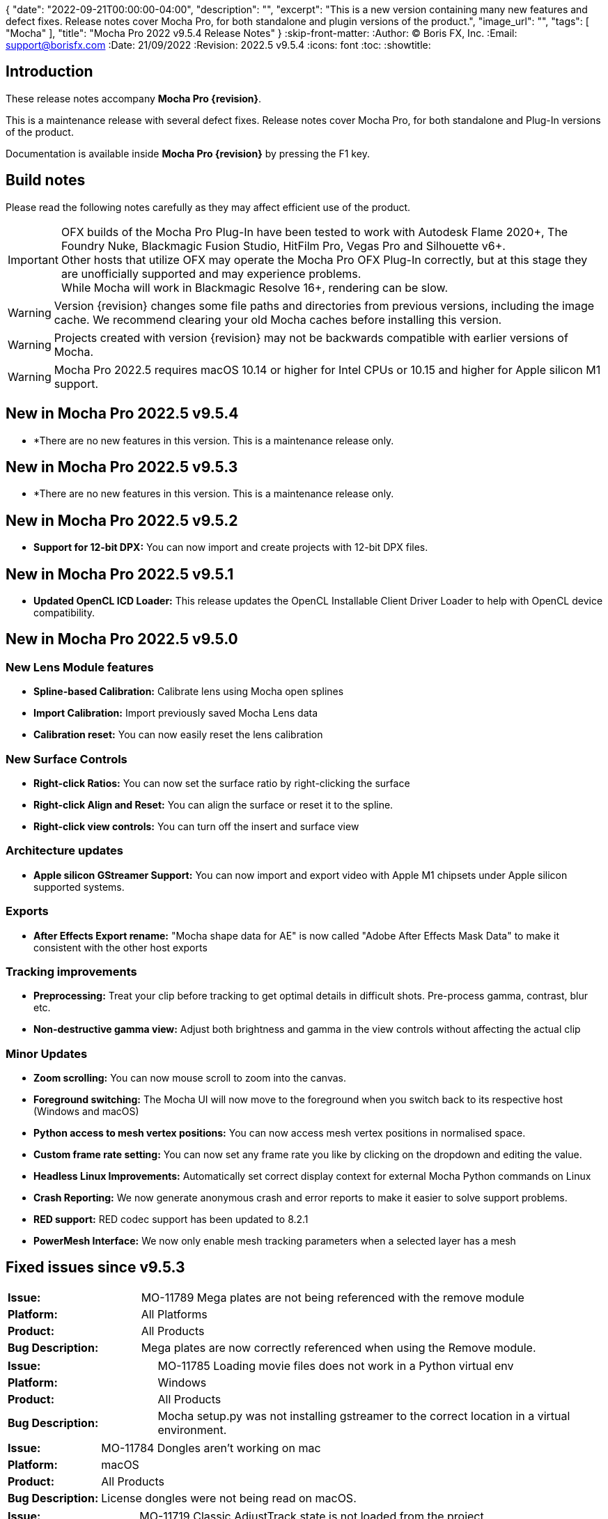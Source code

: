 {
  "date": "2022-09-21T00:00:00-04:00",
   "description": "",
   "excerpt": "This is a new version containing many new features and defect fixes. Release notes cover Mocha Pro, for both standalone and plugin versions of the product.",
   "image_url": "",
   "tags": [
      "Mocha"
   ],
   "title": "Mocha Pro 2022 v9.5.4 Release Notes"
}
:skip-front-matter:
:Author:    (C) Boris FX, Inc.
:Email:     support@borisfx.com
:Date:      21/09/2022
:Revision:  2022.5 v9.5.4
:icons:		font
:toc:
:showtitle:

== Introduction

These release notes accompany *Mocha Pro {revision}*.

This is a maintenance release with several defect fixes.
Release notes cover Mocha Pro, for both standalone and Plug-In versions of the product.

Documentation is available inside *Mocha Pro {revision}* by pressing the F1 key.

== Build notes

Please read the following notes carefully as they may affect efficient use of the product.

IMPORTANT: OFX builds of the Mocha Pro Plug-In have been tested to work with Autodesk Flame 2020+, The Foundry Nuke, Blackmagic Fusion Studio, HitFilm Pro, Vegas Pro and Silhouette v6+. +
Other hosts that utilize OFX may operate the Mocha Pro OFX Plug-In correctly, but at this stage they are unofficially supported and may experience problems. +
While Mocha will work in Blackmagic Resolve 16+, rendering can be slow.

WARNING: Version {revision} changes some file paths and directories from previous versions, including the image cache. We recommend clearing your old Mocha caches before installing this version.

WARNING: Projects created with version {revision} may not be backwards compatible with earlier versions of Mocha.

WARNING: Mocha Pro 2022.5 requires macOS 10.14 or higher for Intel CPUs or 10.15 and higher for Apple silicon M1 support. +

== New in Mocha Pro 2022.5 v9.5.4
* *There are no new features in this version. This is a maintenance release only.

== New in Mocha Pro 2022.5 v9.5.3
* *There are no new features in this version. This is a maintenance release only.

== New in Mocha Pro 2022.5 v9.5.2
* *Support for 12-bit DPX:* You can now import and create projects with 12-bit DPX files.

== New in Mocha Pro 2022.5 v9.5.1

* *Updated OpenCL ICD Loader:* This release updates the OpenCL Installable Client Driver Loader to help with OpenCL device compatibility.

== New in Mocha Pro 2022.5 v9.5.0

=== New Lens Module features

* *Spline-based Calibration:* Calibrate lens using Mocha open splines
* *Import Calibration:* Import previously saved Mocha Lens data
* *Calibration reset:* You can now easily reset the lens calibration

=== New Surface Controls

* *Right-click Ratios:* You can now set the surface ratio by right-clicking the surface
* *Right-click Align and Reset:* You can align the surface or reset it to the spline.
* *Right-click view controls:* You can turn off the insert and surface view

=== Architecture updates

* *Apple silicon GStreamer Support:* You can now import and export video with Apple M1 chipsets under Apple silicon supported systems.

=== Exports

* *After Effects Export rename:* "Mocha shape data for AE" is now called "Adobe After Effects Mask Data" to make it consistent with the other host exports

=== Tracking improvements

* *Preprocessing:* Treat your clip before tracking to get optimal details in difficult shots. Pre-process gamma, contrast, blur etc.
* *Non-destructive gamma view:* Adjust both brightness and gamma in the view controls without affecting the actual clip

=== Minor Updates
* *Zoom scrolling:* You can now mouse scroll to zoom into the canvas.
* *Foreground switching:* The Mocha UI will now move to the foreground when you switch back to its respective host (Windows and macOS)
* *Python access to mesh vertex positions:* You can now access mesh vertex positions in normalised space.
* *Custom frame rate setting:* You can now set any frame rate you like by clicking on the dropdown and editing the value.
* *Headless Linux Improvements:* Automatically set correct display context for external Mocha Python commands on Linux
* *Crash Reporting:* We now generate anonymous crash and error reports to make it easier to solve support problems.
* *RED support:* RED codec support has been updated to 8.2.1
* *PowerMesh Interface:* We now only enable mesh tracking parameters when a selected layer has a mesh

<<<

== Fixed issues since v9.5.3

[frame="top", grid="cols", cols="1,3", width="100%"]
|===
| *Issue:* | MO-11789 Mega plates are not being referenced with the remove module
| *Platform:* | All Platforms
| *Product:* | All Products
| *Bug Description:* | Mega plates are now correctly referenced when using the Remove module.
|===

[frame="sides", stripes="odd", grid="cols", cols="1,3", width="100%"]
|===
| *Issue:* | MO-11785 Loading movie files does not work in a Python virtual env
| *Platform:* | Windows
| *Product:* | All Products
| *Bug Description:* | Mocha setup.py was not installing gstreamer to the correct location in a virtual environment.
|===

[frame="sides", stripes="odd", grid="cols", cols="1,3", width="100%"]
|===
| *Issue:* | MO-11784 Dongles aren't working on mac
| *Platform:* | macOS
| *Product:* | All Products
| *Bug Description:* | License dongles were not being read on macOS.
|===

[frame="top", grid="cols", cols="1,3", width="100%"]
|===
| *Issue:* | MO-11719 Classic AdjustTrack state is not loaded from the project
| *Platform:* | All Platforms
| *Product:* | All Products
| *Bug Description:* | Adjustments made with Classic AdjustTrack now get transferred correctly.
|===


<<<

== Known Issues

[frame="top", grid="cols", cols="1,3", width="100%"]
|===
| *Issue:* | MO-11790	Mocha crashes when using grey image instead of RGB as an insert
| *Platform:* | All Platforms
| *Product:* | All Products
| *Bug Description:* | Importing an Insert Clip that only has grey as a channel will crash Mocha on render.
| *Workaround:* | Convert the Grey image to an RGB image.
|===

[frame="top", grid="cols", cols="1,3", width="100%"]
|===
| *Issue:* | MO-11783	Point insertion tool can't insert a point directly on Bezier splines
| *Platform:* | All Platforms
| *Product:* | All Products
| *Bug Description:* | Using the point insertion tool on Bezier splines doesn't register the cursor when you are over the spline.
| *Workaround:* | Move the cursor slightly away from the spline and the point cursor appears.
|===

[frame="sides", stripes="odd", grid="cols", cols="1,3", width="100%"]
|===
| *Issue:* | MO-11747	Pasting a Mocha contour repeatedly places the shape further and further away
| *Platform:* | All Platforms
| *Product:* | All Products
| *Bug Description:* | Repeadtedly pasting the same contour shape offsets it further and further away from the original spline.
| *Workaround:* | None.
|===

[frame="sides", stripes="odd", grid="cols", cols="1,3", width="100%"]
|===
| *Issue:* | MO-11745	Camera Solve export UI has a blank message box with a warning icon
| *Platform:* | All Platforms
| *Product:* | All Products
| *Bug Description:* | After exporting a camera solve, a blank message box appears.
| *Workaround:* | None. Clicking OK removes the message box.
|===

[frame="sides", stripes="odd", grid="cols", cols="1,3", width="100%"]
|===
| *Issue:* | MO-11740 Crop mask is not properly masking during GPU tracking
| *Platform:* | All Platforms
| *Product:* | All Products
| *Bug Description:* | GPU tracking with a crop mask appears to not be respecting the crop mask as cleanly as the CPU tracker.
| *Workaround:* | Track with GPU processing off.
|===

[frame="sides", stripes="odd", grid="cols", cols="1,3", width="100%"]
|===
| *Issue:* | MO-11732	Mocha outputs macOS 12 as Mac OSX 17 in log
| *Platform:* | macOS
| *Product:* | All Products
| *Bug Description:* | The Mocha log on macOS shows macOS 12 as OSX 17.
| *Workaround:* | None.
|===

[frame="sides", stripes="odd", grid="cols", cols="1,3", width="100%"]
|===
| *Issue:* | MO-11731	Draw issues for HEVC clips in GStreamer
| *Platform:* | All Platforms
| *Product:* | All Products
| *Bug Description:* | HEVC clips can show lines when read into Mocha
| *Workaround:* | Convert HEVC to another format, like ProRes.
|===

[frame="sides", stripes="odd", grid="cols", cols="1,3", width="100%"]
|===
| *Issue:* | MO-11730	Mocha UI doesn't display the whole clip if not connected to a viewer node in Nuke
| *Platform:* | All Platforms
| *Product:* | Mocha OFX Plug-In
| *Bug Description:* | Not having a viewer node connected downstream of the Mocha Pro Plug-In  in the Nuke node graph causes only one frame to appear in Mocha.
| *Workaround:* | Connect a viewer node to Mocha before opening the GUI.
|===

[frame="sides", stripes="odd", grid="cols", cols="1,3", width="100%"]
|===
| *Issue:* | MO-11728	Logs indicating wrong Windows version
| *Platform:* | Windows
| *Product:* | All Products
| *Bug Description:* | The windows Mocha log shows Windows 11 as version 10.
| *Workaround:* | None.
|===

[frame="sides", stripes="odd", grid="cols", cols="1,3", width="100%"]
|===
| *Issue:* | MO-11723	Segmentation fault when running virtual environment created with Mocha Python
| *Platform:* | All Platforms
| *Product:* | All Products
| *Bug Description:* | Creating a virtual environment with the Mocha Python build can cause a seg fault.
| *Workaround:* | None.
|===

[frame="sides", stripes="odd", grid="cols", cols="1,3", width="100%"]
|===
| *Issue:* | MO-11722	Nuke shape exports always export at frame zero from AE
| *Platform:* | macOS and Windows
| *Product:* | Mocha Pro Adobe Plug-In
| *Bug Description:* | Exporting Nuke shape exports from the Adobe plugin  doesn't set the frame offset
| *Workaround:* | Shift the keys manually in the Nuke dopesheet.
|===

[frame="sides", stripes="odd", grid="cols", cols="1,3", width="100%"]
|===
| *Issue:* | MO-11719	Mocha Adobe plugin doesn't apply Classic AdjustTrack
| *Platform:* | macOS and Windows
| *Product:* | Mocha Pro Adobe Plug-In
| *Bug Description:* | If you use the Classic AdjustTrack, the changes are not applied when you generate track data in the Adobe plugin.
| *Workaround:* | Use the Transform version of AdjustTrack instead.
|===

[frame="sides", stripes="odd", grid="cols", cols="1,3", width="100%"]
|===
| *Issue:* | MO-11703	Right-click drag of spline handles shows menu instead of smoothing
| *Platform:* | All Platforms
| *Product:* | All Products
| *Bug Description:* | If a point is already selected, right-click dragging the handle doesn't smooth all the points.
| *Workaround:* | Right-click drag unselected handles to smooth all points.
|===

[frame="sides", stripes="odd", grid="cols", cols="1,3", width="100%"]
|===
| *Issue:* | MO-11702	Top and bottom corners shows inconsistent uniform scaling behaviour on the surface
| *Platform:* | All Platforms
| *Product:* | All Products
| *Bug Description:* | Scaling from the bottom corners of the surface is inverted compared to the top corners.
| *Workaround:* | None.
|===

[frame="sides", stripes="odd", grid="cols", cols="1,3", width="100%"]
|===
| *Issue:* | MO-11679	Meshes are still visible outside layer in and and out ranges
| *Platform:* | All Platforms
| *Product:* | All Products
| *Bug Description:* | Generated meshes are still visible when you set in and out layer ranges on the layer the mesh was generated on.
| *Workaround:* | None.
|===

[frame="sides", stripes="odd", grid="cols", cols="1,3", width="100%"]
|===
| *Issue:* | MO-11673	Preprocessing dialog can keep 'Mocha is starting' box in the foreground
| *Platform:* | All Platforms
| *Product:* | All Mocha Pro Plug-Ins
| *Bug Description:* | If the Preprocesing dialog is open, the 'Mocha is starting' window can sometimes stay int he foreground when switching back to Mocha.
| *Workaround:* | Click the main MOcha window to bring it back to the front.
|===

[frame="sides", stripes="odd", grid="cols", cols="1,3", width="100%"]
|===
| *Issue:* | MO-11662	Insert feathering preview not working as expected when changing values
| *Platform:* | All Platforms
| *Product:* | All Products
| *Bug Description:* | Insert Feathering can break in the preview when adjusting values.
| *Workaround:* | None.
|===

[frame="sides", stripes="odd", grid="cols", cols="1,3", width="100%"]
|===
| *Issue:* | MO-11647	Insert will crash or show error when rendering severely warped inserts
| *Platform:* | All Platforms
| *Product:* | All Products
| *Bug Description:* | Extremely warped inserts can crash the software.
| *Workaround:* | Check distortion of the surface before rendering.
|===

[frame="sides", stripes="odd", grid="cols", cols="1,3", width="100%"]
|===
| *Issue:* | MO-11642	Mocha AE and Mocha Pro is not launching on some systems
| *Platform:* | Windows and macOS
| *Product:* | All Products
| *Bug Description:* | On some systems, you cannot launch Mocha due to an OpenCL problem.
| *Workaround:* | We recommend backing up the registry before moving forward.
In the Windows registry, try changing the REG_DWORD values from 0 to 1 for each platform listed below:

`HKLM\SOFTWARE\Khronos\OpenCL\Vendors`
`HKLM\SOFTWARE\Wow6432Node\Khronos\OpenCL\Vendors`

You can change this value back if there is a problem with other software, but this has been confirmed to work for some users.
|===

[frame="sides", stripes="odd", grid="cols", cols="1,3", width="100%"]
|===
| *Issue:* | MO-11638	Surface keyframes are not adjusted correctly when using überkey
| *Platform:* | All Platforms
| *Product:* | All Products
| *Bug Description:* | When using manual tracking, the surface keyframes will not adjust as expected when using the überkey.
| *Workaround:* | None.
|===

[frame="sides", stripes="odd", grid="cols", cols="1,3", width="100%"]
|===
| *Issue:* | MO-11637	Right-click surface menu is not available when using Manual Track mode
| *Platform:* | All Platforms
| *Product:* | All Products
| *Bug Description:* | You can't currently use the surfac right-click menu when using manual tracking
| *Workaround:* | None.
|===

[frame="sides", stripes="odd", grid="cols", cols="1,3", width="100%"]
|===
| *Issue:* | MO-11632	On Mac, Mocha UI doesn't move to foreground when the user switches to Avid.
| *Platform:* | macOS
| *Product:* | Mocha Pro AVX Plug-In
| *Bug Description:* | Avid doesn't bring Mocha UI to the foreground when switching back.
| *Workaround:* | Find the Mocha process in the dock/taskbar and click on it.
|===

[frame="sides", stripes="odd", grid="cols", cols="1,3", width="100%"]
|===
| *Issue:* | MO-11627	Mouse loses control of Mocha cancel UI when attempting to drag cancel UI around on Windows
| *Platform:* | Windows
| *Product:* | All Plug-Ins
| *Bug Description:* | Dragging around the "Mocha is Starting" message box can cause focus issues in the windows.
| *Workaround:* | Don't touch the message box unless you are using the Cancel button.
|===

[frame="sides", stripes="odd", grid="cols", cols="1,3", width="100%"]
|===
| *Issue:* | MO-11594	Avid crashes or hangs when BFX Lic Tool for Mocha is launched within Avid's UI.
| *Platform:* | All Platforms
| *Product:* |  Mocha Pro AVX Plug-In
| *Bug Description:* | Avid can crash when trying to license via the license tool interface in the Avid effect panel
| *Workaround:* | License within Mocha GUI or use the Boris FX Application Manager.
|===

[frame="sides", stripes="odd", grid="cols", cols="1,3", width="100%"]
|===
| *Issue:* | MO-11590	Nuke can hang when continually adjusting feathering slider in Mocha Plug-In controls
| *Platform:* | All Platforms
| *Product:* | Mocha Pro OFX Plug-In
| *Bug Description:* | Constantly scrubbing the Mocha matte feathering slider in Nuke can sometimes hang Nuke.
| *Workaround:* | Adjust the slider at smaller intervals.
|===

[frame="sides", stripes="odd", grid="cols", cols="1,3", width="100%"]
|===
| *Issue:* | MO-11582	Clean Plate frame number changes from All to 0 after Mocha is reopened
| *Platform:* | All Platforms
| *Product:* | All Products
| *Bug Description:* | Frames set to "All" in the clean plate edit dialog can sometimes switch to zero.
| *Workaround:* | Reset the number back to "All".
|===

[frame="sides", stripes="odd", grid="cols", cols="1,3", width="100%"]
|===
| *Issue:* | MO-11519	Insert Point tool will not add a point unless the cursor is several pixels away from the line in Bezier splines
| *Platform:* | All Platforms
| *Product:* | All Products
| *Bug Description:* | Inserting a point will not place the point if the cursor is directly over the line.
| *Workaround:* | None.
|===

[frame="sides", stripes="odd", grid="cols", cols="1,3", width="100%"]
|===
| *Issue:* | MO-11492	Long or deep perspective tracks causes surface or spline to distort or disappear
| *Platform:* | All Platforms
| *Product:* | All Products
| *Bug Description:* | Very long or very severe changes in perspective can cause overlays like splines and surfaces to disappear.
| *Workaround:* | Track multiple layers when performing long tracks into scenes.
|===

[frame="sides", stripes="odd", grid="cols", cols="1,3", width="100%"]
|===
| *Issue:* | MO-11484	Cancelled ProRes writing has a bad frame at the end of the clip
| *Platform:* | All Platforms
| *Product:* | All Products
| *Bug Description:* | Cancelling a ProRes export can show a bad frame at the end of the retained clip.
| *Workaround:* | Render the full clip.
|===

[frame="sides", stripes="odd", grid="cols", cols="1,3", width="100%"]
|===
| *Issue:* | MO-11477	Link to Track does not work for multiple layers in the Essentials Panel
| *Platform:* | All Platforms
| *Product:* | All Products
| *Bug Description:* | "Link to track" does not link multiple selected items using the Essentials Panel.
| *Workaround:* | Use "Link to Track" for multiple selected layers in Classic layout only.
|===

[frame="sides", stripes="odd", grid="cols", cols="1,3", width="100%"]
|===
| *Issue:* | MO-11461	Some Alembic files from Mocha crash Maya when imported
| *Platform:* | All Platforms
| *Product:* | All Products
| *Bug Description:* | Importing an alembic file from Mocha can crash Maya.
| *Workaround:* | None.
|===

[frame="sides", stripes="odd", grid="cols", cols="1,3", width="100%"]
|===
| *Issue:* | MO-11451	Layer splines do not follow mesh warp stabilize preview
| *Platform:* | All Platforms
| *Product:* | All Products
| *Bug Description:* | Tracked splines do not follow the stabilized preview when using Mesh Warp.
| *Workaround:* | None.
|===

[frame="sides", stripes="odd", grid="cols", cols="1,3", width="100%"]
|===
| *Issue:* | MO-11401	Mocha does not remember window position when moved to another screen
| *Platform:* | All Platforms
| *Product:* | All Mocha Pro Plug-Ins
| *Bug Description:* | The Mocha GUI can sometimes not be on the same screen it was previously set to.
| *Workaround:* | None.
|===

[frame="sides", stripes="odd", grid="cols", cols="1,3", width="100%"]
|===
| *Issue:* | MO-11400	Mocha opens behind After Effects on second screen
| *Platform:* | Windows and macOS
| *Product:* | Mocha Pro Adobe Plug-In
| *Bug Description:* | If Mocha is launched or dragged to the second screen in After Effects, subsequent launches of Mocha can appear behind the AE interface.
| *Workaround:* | None.
|===

[frame="sides", stripes="odd", grid="cols", cols="1,3", width="100%"]
|===
| *Issue:* | MO-11357	360 VR views can cause points to move dramatically when trying to adjust them
| *Platform:* | All Platforms
| *Product:* | All Products
| *Bug Description:* | Adjusting points near areas of extreme distortion in 360 can cause the points to move contrary to mouse movements.
| *Workaround:* | Adjust in Equirectangular mode.
|===

[frame="sides", stripes="odd", grid="cols", cols="1,3", width="100%"]
|===
| *Issue:* | MO-11317	Keyframed Spline doesn't follow mesh if "Existing planar data" is used.
| *Platform:* | All Platforms
| *Product:* | All Products
| *Bug Description:* | If a spline is manually keyframed, it will drift if you track the mesh only using "Existing planar data"
| *Workaround:* | None. Currently Mocha displays a warning for users so you are aware of this problem.
|===

[frame="sides", stripes="odd", grid="cols", cols="1,3", width="100%"]
|===
| *Issue:* | MO-11222	Lens loses line selection when reopening a saved project
| *Platform:* | All Platforms
| *Product:* | All Products
| *Bug Description:* | The Lens module calibration lines disappear after reopening the project.
| *Workaround:* | None.
|===

[frame="sides", stripes="odd", grid="cols", cols="1,3", width="100%"]
|===
| *Issue:* | MO-11162	Mocha Standalone cannot save for clips or projects with long names
| *Platform:* | All Platforms
| *Product:* | Mocha Pro Standalone
| *Bug Description:* | Really long file names cannot save.
| *Workaround:* | None. The file name has to be very, very long though.
|===

[frame="sides", stripes="odd", grid="cols", cols="1,3", width="100%"]
|===
| *Issue:* | MO-11149	Resolve crashes when loading an edit sequence that contains a Mocha Effect on a multi-GPU system
| *Platform:* | All Platforms
| *Product:* | Mocha Pro OFX Plug-In
| *Bug Description:* | Mocha can crash Resolveif not set to render with the display GPU
| *Workaround:* | Open Mocha and set the GPU to "Display" in GPU preferences.
|===

[frame="sides", stripes="odd", grid="cols", cols="1,3", width="100%"]
|===
| *Issue:* | MO-11126	"Paste mesh keys" is offsetting mesh control points incorrectly
| *Platform:* | All Platforms
| *Product:* | All Products
| *Bug Description:* | Copying and pasting mesh keys is offsetting the mesh points to the last place the mesh was sitting in frame.
| *Workaround:* | Offset the pasted vertices manually.
|===

[frame="sides", stripes="odd", grid="cols", cols="1,3", width="100%"]
|===
| *Issue:* | MO-11122	Turning on and off matte colorisation view during playback can crash Mocha
| *Platform:* | All Platforms
| *Product:* | All Products
| *Bug Description:* | On rare occasions, quickly toggling on and off matte colorisation during playback can cause a crash.
| *Workaround:* | None.
|===

[frame="sides", stripes="odd", grid="cols", cols="1,3", width="100%"]
|===
| *Issue:* | MO-11109	Precomped After Effects layers with non-zero starting frames are incorrectly offset in Mocha
| *Platform:* | All Platforms
| *Product:* | Mocha Pro Adobe Plug-In
| *Bug Description:* | After Effects layers that are trimmed at the head will offset incorrectly in Mocha if they are Precomped
| *Workaround:* | Precomp the trimmed layer before tracking to avoid any offset issues.
|===

[frame="sides", stripes="odd", grid="cols", cols="1,3", width="100%"]
|===
| *Issue:* | MO-11088 Exporting a rendered clip to QuickTime movie shows an error if you only have a directory in the file field
| *Platform:* | All Platforms
| *Product:* | All Products
| *Bug Description:* | If the QuickTime movie field only has a directory instead of a full file path, Mocha will throw an error.
| *Workaround:* | Make sure you have a filename in the movie path, eg. "C:\Video\mymoviefile.mov"
|===

[frame="sides", stripes="odd", grid="cols", cols="1,3", width="100%"]
|===
| *Issue:* | MO-11077 GStreamer: “Internal error while reading video” when stepping backwards for some clips
| *Platform:* | All Platforms
| *Product:* | Mocha Pro Standalone
| *Bug Description:* | Stepping backwards with some clips imported into Mocha via GStreamer causes an error.
| *Workaround:* | Use an image sequence.
|===

[frame="sides", stripes="odd", grid="cols", cols="1,3", width="100%"]
|===
| *Issue:* | MO-11075 Nuke tracker export always creates a keyframe at frame zero for non-zero frame ranges
| *Platform:* | All Platforms
| *Product:* | All Products
| *Bug Description:* | The Nuke Tracker export will create a keyframe at frame zero when exporting from a project that doesn't start at zero.
| *Workaround:* | Remove the keyframe manually.
|===

[frame="sides", stripes="odd", grid="cols", cols="1,3", width="100%"]
|===
| *Issue:* | MO-11073 Rendering Mega Plates with large shapes causes "Standard Library Error"
| *Platform:* | All Platforms
| *Product:* | All Products
| *Bug Description:* | Attempting to render a Mega Plate using a very large shape causes an error.
| *Workaround:* | Reduce the size of the layer shape.
|===

[frame="sides", stripes="odd", grid="cols", cols="1,3", width="100%"]
|===
| *Issue:* | MO-11063 Mocha cannot open 12K images in Nuke
| *Platform:* | All Platforms
| *Product:* | Mocha Pro OFX Plug-In
| *Bug Description:* | Attempting to load a 12K image into the Mocha OFX Plug-In via Nuke causes a "bad argument error".
| *Workaround:* | None.
|===

[frame="sides", stripes="odd", grid="cols", cols="1,3", width="100%"]
|===
| *Issue:* | MO-11062 "Unknown Error" when attempting to read frames from Nuke for some clips
| *Platform:* | All Platforms
| *Product:* | Mocha Pro OFX Plug-In
| *Bug Description:* | Mocha will occasionally get an unknown error and will be unable to read frames when working inside Nuke.
| *Workaround:* | Use an image sequence.
|===

[frame="sides", stripes="odd", grid="cols", cols="1,3", width="100%"]
|===
| *Issue:* | MO-11042 Still image clips in Premiere with Mocha projects copied from multi-frame projects require easy keyframe time shifting
| *Platform:* | macOS and Windows
| *Product:* | Mocha Pro Adobe Plug-In
| *Bug Description:* | Still images placed on the Premiere timeline come into Mocha with an offset timecode.
| *Workaround:* | Nest the still image on the Premiere timeline before applying the Mocha effect.
|===

[frame="sides", stripes="odd", grid="cols", cols="1,3", width="100%"]
|===
| *Issue:* | MO-11030 Inserts Imported directly from disk do not render in the After Effects timeline
| *Platform:* | macOS and Windows
| *Product:* | Mocha Pro Adobe Plug-In
| *Bug Description:* | An imported clip in the insert module does not render to the After Effects timeline.
| *Workaround:* | Convert insert to an image sequence, such as TIF.
|===

[frame="sides", stripes="odd", grid="cols", cols="1,3", width="100%"]
|===
| *Issue:* | MO-11028 Mocha Standalone Projects with QuickTime Animation (RLE) encoding slips on some frames when exporting data to AE
| *Platform:* | All Platforms
| *Product:* | Mocha Pro Standalone
| *Bug Description:* | Animation encoding in Mocha Pro standalone will export tracking data that does not line up when pasted into After Effects.
| *Workaround:* | Convert to an image sequence, such as TIF.
|===

[frame="sides", stripes="odd", grid="cols", cols="1,3", width="100%"]
|===
| *Issue:* | MO-11019 Custom timeline shortcuts don't work once a layer is created in Mocha
| *Platform:* | All Platforms
| *Product:* | All Products
| *Bug Description:* | If you customise timeline shortcuts (such as "next frame") they will work until you create a layer.
| *Workaround:* | Use the default shortcuts.
|===

[frame="sides", stripes="odd", grid="cols", cols="1,3", width="100%"]
|===
| *Issue:* | MO-11010 Mocha crashes on some systems when launched on Windows Remote Desktop
| *Platform:* | macOS and Windows
| *Product:* | All Products
| *Bug Description:* | Mocha can crash on some systems when attempting to launch via RDP.
| *Workaround:* | Open non-remotely.
|===

[frame="sides", stripes="odd", grid="cols", cols="1,3", width="100%"]
|===
| *Issue:* | MO-11006 AdjustTrack offsets surface incorrectly for some shots
| *Platform:* | All Platforms
| *Product:* | All Products
| *Bug Description:* | AdjustTrack will offset the surface incorrectly on some shots even when the reference points are aligned to the right places on other frames.
| *Workaround:* | None.
|===

[frame="sides", stripes="odd", grid="cols", cols="1,3", width="100%"]
|===
| *Issue:* | GStreamer cannot read some 6K ProRes files
| *Platform:* | All Platforms
| *Product:* | Mocha Pro Standalone
| *Bug Description:* | Large dimension ProRes files fail to read in GStreamer.
| *Workaround:* | Convert the video so that its width is a multiple of 16 pixels.
|===

[frame="sides", stripes="odd", grid="cols", cols="1,3", width="100%"]
|===
| *Issue:* | MO-10983 Cancelling out of Overwriting files closes GStreamer UI
| *Platform:* | All Platforms
| *Product:* | All Products
| *Bug Description:* | When you click Cancel when GStreamer asks to overwrite the file in the QuickTime export, the entire GStreamer UI will close itself.
| *Workaround:* | None.
|===

[frame="sides", stripes="odd", grid="cols", cols="1,3", width="100%"]
|===
| *Issue:* | MO-10958 Export Rendered Clip with revert to clip outputting black on non rendered frames
| *Platform:* | All Platforms
| *Product:* | All Products
| *Bug Description:* | The "revert to clip" option when exporting rendered frames is showing black frames instead of the chosen clip frames.
| *Workaround:* | None.
|===

[frame="sides", stripes="odd", grid="cols", cols="1,3", width="100%"]
|===
| *Issue:* | MO-10949 GPU tracking and processing not available on some Windows systems with an Intel 4600 GPU
| *Platform:* | Windows
| *Product:* | All Products
| *Bug Description:* | Intel 4600 GPUs are causing GPU processing options to be unavailable.
| *Workaround:* | None.
|===

[frame="sides", stripes="odd", grid="cols", cols="1,3", width="100%"]
|===
| *Issue:* | MO-10919 On Mac, Solve button gets shrunk when using Auto solving
| *Platform:* | All Platforms
| *Product:* | All Products
| *Bug Description:* | The solving summary shrinks the Camera Solve button when using "Auto".
| *Workaround:* | None.
|===

[frame="sides", stripes="odd", grid="cols", cols="1,3", width="100%"]
|===
| *Issue:* | MO-10916 Mocha Plug-In cannot launch in front of full screen hosts on Mac
| *Platform:* | macOS
| *Product:* | Mocha Pro Plug-Ins
| *Bug Description:* | If a host like Nuke is set to full frame on Mac, the Mocha GUI will launch but is not accessible.
| *Workaround:* | Run hosts in windowed mode. Flame seems unaffected.
|===

[frame="sides", stripes="odd", grid="cols", cols="1,3", width="100%"]
|===
| *Issue:* | MO-10897 After Effects renders out of step when rendering to the queue at a different frame rate
| *Platform:* | Windows and macOS
| *Product:* | Mocha Pro Adobe Plug-In
| *Bug Description:* | If the After Effects render queue frame rate differs from your comp frame rate, Mocha renders will be offset incorrectly.
| *Workaround:* | Render to the same frame rate as the original comp.
|===

[frame="sides", stripes="odd", grid="cols", cols="1,3", width="100%"]
|===
| *Issue:* | MO-10885 Mocha Pro Logo is not color managed
| *Platform:* | All Platforms
| *Product:* | All Products
| *Bug Description:* | The Mocha pro logo insert clip will not match the OCIO color settings of the source clip.
| *Workaround:* | None.
|===

[frame="sides", stripes="odd", grid="cols", cols="1,3", width="100%"]
|===
| *Issue:* | MO-10854 GeForce Experience GameStream crashes Mocha in Fusion
| *Platform:* | Windows
| *Product:* | Mocha Pro OFX Plug-In
| *Bug Description:* | If you attempt to launch Mocha UI in Fusion, the program will crash if GeForce Experience GameStream is running.
| *Workaround:* | None.
|===

[frame="sides", stripes="odd", grid="cols", cols="1,3", width="100%"]
|===
| *Issue:* | MO-10853 Interlaced projects cause Shift-modified shapes to draw 2:1 (H:W) rectangle/ellipse instead of square/circle.
| *Platform:* | All Platforms
| *Product:* | All Products
| *Bug Description:* | Attempting to draw shift-constrained shapes in interlaced projects causes the shapes to be drawn elongated instead of even.
| *Workaround:* | None.
|===

[frame="sides", stripes="odd", grid="cols", cols="1,3", width="100%"]
|===
| *Issue:* | MO-10827 Insert opacity and gain changes don't trigger re-render option
| *Platform:* | All Platforms
| *Product:* | All Products
| *Bug Description:* | Turning on 'Re-render on parameter change' doesn't re-render when changing some parameters in Insert.
| *Workaround:* | Render manually using the render button.
|===

[frame="sides", stripes="odd", grid="cols", cols="1,3", width="100%"]
|===
| *Issue:* | MO-10811 Mocha UI not launching if Intel GPU is the only active GPU
| *Platform:* | All Platforms
| *Product:* | All Products
| *Bug Description:* | Only having an Intel GPU on enabled the system can cause Mocha Pro not to initialise.
| *Workaround:* | None.
|===

[frame="sides", stripes="odd", grid="cols", cols="1,3", width="100%"]
|===
| *Issue:* | MO-10809 Mesh tracker Spline Warp does not work in 360 VR
| *Platform:* | All Platforms
| *Product:* | All Products
| *Bug Description:* | Mesh tracking will not correctly warp the spline in 360.
| *Workaround:* | Turn off spline warp.
|===

[frame="sides", stripes="odd", grid="cols", cols="1,3", width="100%"]
|===
| *Issue:* | MO-10797 Layer shape will shift if mesh is turned on after the layer has been tracked
| *Platform:* | All Platforms
| *Product:* | All Products
| *Bug Description:* | Mesh Spline Warp influences the layer shape, so turning on Mesh after tracking will shift the shape.
| *Workaround:* | None.
|===

[frame="sides", stripes="odd", grid="cols", cols="1,3", width="100%"]
|===
| *Issue:* | MO-10776	Mocha spline overlays are offset when Windows scaling is too large
| *Platform:* | All Platforms
| *Product:* | All Products
| *Bug Description:* | Large scaling of the window display settings can cause Mocha to offset splines
| *Workaround:* | Reduce the display scale in Windows display settings.
|===

[frame="sides", stripes="odd", grid="cols", cols="1,3", width="100%"]
|===
| *Issue:* | MO-10771	Magnetic Spline detail does not adjust point count when shape has just been created
| *Platform:* | All Platforms
| *Product:* | All Products
| *Bug Description:* | On first creation, the detail parameter does not show any change on a Magnetic spline.
| *Workaround:* | Deselect and reselect the spline.
|===

[frame="sides", stripes="odd", grid="cols", cols="1,3", width="100%"]
|===
| *Issue:* | MO-10768	Silhouette Shapes with transform data do not import into Mocha
| *Platform:* | All Platforms
| *Product:* | Mocha Standalone
| *Bug Description:* | Silhouette project splines with transform data are not importing correctly into Mocha
| *Workaround:* | None.
|===

[frame="sides", stripes="odd", grid="cols", cols="1,3", width="100%"]
|===
| *Issue:* | MO-10733	Crop does not work in Stabilize module
| *Platform:* | All Platforms
| *Product:* | All Products
| *Bug Description:* | Crop currently has no effect in Mocha.
| *Workaround:* | None.
|===

[frame="sides", stripes="odd", grid="cols", cols="1,3", width="100%"]
|===
| *Issue:* | MO-10722	Interlaced files are showing double frames in Remove module fields
| *Platform:* | All Platforms
| *Product:* | All Products
| *Bug Description:* | Interlaced project list twice the number of frames in the remove parameters
| *Workaround:* | None.
|===

[frame="sides", stripes="odd", grid="cols", cols="1,3", width="100%"]
|===
| *Issue:* | MO-10720	Mocha Pro and Mocha AE are lagging in AE when third-party script panels are showing
| *Platform:* | All Platforms
| *Product:* | Mocha Adobe Plug-Ins
| *Bug Description:* | If a large amount of the third-party scripts are displayed in the AE panels, the Mocha GUI can slow down.
| *Workaround:* | Close third-party script panels before launching Mocha.
|===

[frame="sides", stripes="odd", grid="cols", cols="1,3", width="100%"]
|===
| *Issue:* | MO-10699	Flame hangs on exit when Mocha remove render is enabled in the host
| *Platform:* | All Platforms
| *Product:* | Mocha Pro OFX Plug-In
| *Bug Description:* | Flame can sometimes hang on exit after attempting to render a Remove.
| *Workaround:* | None.
|===

[frame="sides", stripes="odd", grid="cols", cols="1,3", width="100%"]
|===
| *Issue:* | MO-10683	Vegas renders inserts out of step when rendering with a different frame rate
| *Platform:* | Windows
| *Product:* | Mocha Pro OFX Plug-In
| *Bug Description:* | Exporting a render out of Vegas using a different frame rate than the original timeline can cause offsets in the Mocha render.
| *Workaround:* | Export using the same frame rate as the project.
|===

[frame="sides", stripes="odd", grid="cols", cols="1,3", width="100%"]
|===
| *Issue:* | MO-10681	Mocha has stuttering playback for some H.264 codecs in GStreamer
| *Platform:* | All Platforms
| *Product:* | All Products
| *Bug Description:* | Some H.264 codecs will play back with some jitter when using GStreamer.
| *Workaround:* | Convert to another format.
|===

[frame="sides", stripes="odd", grid="cols", cols="1,3", width="100%"]
|===
| *Issue:* | MO-10676	Resolve crashes when Mocha is launched on Linux
| *Platform:* | Linux
| *Product:* | Mocha Pro OFX Plug-In
| *Bug Description:* | Launching Mocha in Resolve will currently crash on Linux.
| *Workaround:* | None.
|===

[frame="sides", stripes="odd", grid="cols", cols="1,3", width="100%"]
|===
| *Issue:* | MO-10658	"Launch Mocha" label is truncated in Vegas Pro
| *Platform:* | Windows
| *Product:* | Mocha Pro OFX Plug-In
| *Bug Description:* | The "Launch Mocha" button label is cut off slightly.
| *Workaround:* | None.
|===

[frame="sides", stripes="odd", grid="cols", cols="1,3", width="100%"]
|===
| *Issue:* | MO-10650	Rotation not possible on transform tool for high resolution screens or zoomed out canvas
| *Platform:* | All Platforms
| *Product:* | All Products
| *Bug Description:* | The transform tool hitboxes for rotation are too small when there is a very high resolution screen.
| *Workaround:* | Zoom into the canvas further.
|===

[frame="sides", stripes="odd", grid="cols", cols="1,3", width="100%"]
|===
| *Issue:* | MO-10623 Shapes can distort on some frames when tracking long perspective shots
| *Platform:* | All Platforms
| *Product:* | All Products
| *Bug Description:* | Long perspective shots will sometimes twist or distort shapes on some frames
| *Workaround:* | Nome.
|===

[frame="sides", stripes="odd", grid="cols", cols="1,3", width="100%"]
|===
| *Issue:* | MO-10581 Mocha Pro in Avid always starts up zoomed in on 4k monitor
| *Platform:* | Windows and macOS
| *Product:* | Mocha Pro AVX Plug-In
| *Bug Description:* | Clips loading into Mocha via Media Composer will be zoomed in if working on a 4K monitor
| *Workaround:* | None. Zoom out using the zoom tool.
|===

[frame="sides", stripes="odd", grid="cols", cols="1,3", width="100%"]
|===
| *Issue:* | MO-10579 Canvas color does not change on Mac until it is selected
| *Platform:* | macOS
| *Product:* | All Products
| *Bug Description:* | If you change the canvas background color it will not update until you refresh the canvas by clicking on it.
| *Workaround:* | None.
|===

[frame="sides", stripes="odd", grid="cols", cols="1,3", width="100%"]
|===
| *Issue:* | MO-10578 QuickTime: New Project import clip populate Separate Fields as off for interlaced upper and lower clips
| *Platform:* | All Platforms
| *Product:* | All Products
| *Bug Description:* | When trying to import a clip via the New Project window, the UI will populate Separate Fields as Off instead of the clip's fields.
| *Workaround:* | Change interlaced settings manually.
|===

[frame="sides", stripes="odd", grid="cols", cols="1,3", width="100%"]
|===
| *Issue:* | MO-10574 Mocha Area Brush is oval in for interlaced footage
| *Platform:* | All Platforms
| *Product:* | All Products
| *Bug Description:* | Due to the field interpretation, interlaced projects make the Area Brush an oval instead of a circle.
| *Workaround:* | None.
|===

[frame="sides", stripes="odd", grid="cols", cols="1,3", width="100%"]
|===
| *Issue:* | MO-10565 Mocha OFX is not reading read nodes with expressions in Nuke on macOS
| *Platform:* | All Platforms
| *Product:* | Mocha Pro OFX Plug-In
| *Bug Description:* | The Mocha OFX Plug-In cannot read image nodes that are reading input images via expressions in Nuke.
| *Workaround:* | Link the clip nodes directly to the source input.
|===

[frame="sides", stripes="odd", grid="cols", cols="1,3", width="100%"]
|===
| *Issue:* | MO-10556 GStreamer MXF Issues
| *Platform:* | All Platforms
| *Product:* | All Products
| *Bug Description:* | There are currently several issues loading MXF container format, depending on the codec and the type.
| *Workaround:* | Convert footage to a different format for use in Mocha.
|===

[frame="sides", stripes="odd", grid="cols", cols="1,3", width="100%"]
|===
| *Issue:* | MO-10555 Interlaced tracking project from 7.0.4 to 7.5.0 won't match up
| *Platform:* | macOS and Windows
| *Product:* | Mocha Pro AVX Plug-In
| *Bug Description:* | Interlaced tracking projects in Media Composer from Mocha Pro 7.0.4 won't match up in later versions
| *Workaround:* | None. Changes to the Plug-In to support Media Composer properly breaks older Mocha interlaced projects.
|===

[frame="sides", stripes="odd", grid="cols", cols="1,3", width="100%"]
|===
| *Issue:* |MO-10552 GStreamer - Unable to load footage for Wraptor DCP files
| *Platform:* | All Platforms
| *Product:* | All Products
| *Bug Description:* | Mocha is unable to load footage for Wraptor DCP files
| *Workaround:* | Convert to a different format.
|===

[frame="sides", stripes="odd", grid="cols", cols="1,3", width="100%"]
|===
| *Issue:* | MO-10548 Mocha in Vegas always starts on the first frame instead of where the CTI is located
| *Platform:* | Windows
| *Product:* | Mocha Pro OFX Plug-In
| *Bug Description:* |  Mocha in Vegas always starts on the first frame instead of where the CTI is located.
| *Workaround:* | None.
|===

[frame="sides", stripes="odd", grid="cols", cols="1,3", width="100%"]
|===
| *Issue:* | MO-10544 GStreamer - Mocha unable to load footage with MPEG2 MPG container
| *Platform:* | All Platforms
| *Product:* | All Products
| *Bug Description:* | GStreamer is unable to load some MPEG2 and MPG formats.
| *Workaround:* | Convert to a different format.
|===

[frame="sides", stripes="odd", grid="cols", cols="1,3", width="100%"]
|===
| *Issue:* | MO-10542 GStreamer - Unable to load MPEG4 3GPP H263 3GP files
| *Platform:* | All Platforms
| *Product:* | All Products
| *Bug Description:* | GStreamer is unable to load some MPEG4 types.
| *Workaround:* | Convert to a different format.
|===

[frame="sides", stripes="odd", grid="cols", cols="1,3", width="100%"]
|===
| *Issue:* | MO-10508 Shape becomes unselectable when undoing a control point change after moving the playhead
| *Platform:* | All Platforms
| *Product:* | All Products
| *Bug Description:* | Undoing a control point move after moving the playhead can make the point unselectable
| *Workaround:* | Deselect the layer then reselect.
|===

[frame="sides", stripes="odd", grid="cols", cols="1,3", width="100%"]
|===
| *Issue:* | MO-10496 Attempting to overwrite export data results in two overwrite dialogs in Catalina
| *Platform:* | macOS
| *Product:* | All Products
| *Bug Description:* | Two dialogs will show up in Catalina when trying to overwrite a file.
| *Workaround:* | None.
|===

[frame="sides", stripes="odd", grid="cols", cols="1,3", width="100%"]
|===
| *Issue:* | MO-10492 Mocha Edge Properties panel overlaps the module panels when moving between HD and 4k monitor
| *Platform:* | All Platforms
| *Product:* | All Products
| *Bug Description:* | The Edge properties can overlap the parameters when moving the GUI between high and low resolution screens.
| *Workaround:* | None.
|===

[frame="sides", stripes="odd", grid="cols", cols="1,3", width="100%"]
|===
| *Issue:* | MO-10475 Point Insertion tool creates incorrect keyframes with Überkey
| *Platform:* | All Platforms
| *Product:* | All Products
| *Bug Description:* | Point insertion can make single-point keyframes instead of spline keyframes when using Überkey.
| *Workaround:* | None.
|===

[frame="sides", stripes="odd", grid="cols", cols="1,3", width="100%"]
|===
| *Issue:* | MO-10454 Mocha viewport can glitch to show flipped inverted video and interface elements
| *Platform:* | All Platforms
| *Product:* | All Products
| *Bug Description:* | Mocha can occasionally flip or glitch UI graphics on certain hardware configurations.
| *Workaround:* | Resize the GUI and the window should reset.
|===

[frame="sides", stripes="odd", grid="cols", cols="1,3", width="100%"]
|===
| *Issue:* | MO-10451 Undo paint stroke when Quick Mask is enabled finishes the shape
| *Platform:* | All Platforms
| *Product:* | All Products
| *Bug Description:* | Undoing a paint stroke in Area Brush will complete the shape and convert it to a spline.
| *Workaround:* | Erase instead of undo.
|===

[frame="sides", stripes="odd", grid="cols", cols="1,3", width="100%"]
|===
| *Issue:* | MO-10437 Anamorphic Lens calibrations is very slow, can fail and can crash Mocha
| *Platform:* | All Platforms
| *Product:* | All Products
| *Bug Description:* | Anamorphic Lens calibration can be slow and unstable.
| *Workaround:* | None.
|===

[frame="sides", stripes="odd", grid="cols", cols="1,3", width="100%"]
|===
| *Issue:* | MO-10430 Splash screen will remain up even when the interface has loaded when launching via "Track in Boris FX Mocha"
| *Platform:* | All Platforms
| *Product:* | All Products
| *Bug Description:* | The Splash screen can get in the way when launching Mocha via command line methods.
| *Workaround:* | None.
|===

[frame="sides", stripes="odd", grid="cols", cols="1,3", width="100%"]
|===
| *Issue:* | MO-10423 Changing Motion parameters only keyframes Search Parameters
| *Platform:* | All Platforms
| *Product:* | All Products
| *Bug Description:* | If you change the Motion parameters in the Track module, the Search parameters are keyframed.
| *Workaround:* | None.
|===

[frame="sides", stripes="odd", grid="cols", cols="1,3", width="100%"]
|===
| *Issue:* | MO-10409 R3D Video shifts right and down by a pixel when scrubbing through proxy scale in Mocha
| *Platform:* | All Platforms
| *Product:* | Mocha Pro Standalone
| *Bug Description:* | Proxy scale can shift R3D footage slightly
| *Workaround:* | Work in Full resolution.
|===

[frame="sides", stripes="odd", grid="cols", cols="1,3", width="100%"]
|===
| *Issue:* | MO-10399 Mocha viewer does not refresh correctly after relinking matte and changing AE resolution
| *Platform:* | macOS and Windows
| *Product:* | All Products
| *Bug Description:* | Relinking a matte clip and then changing the AE resolution to be quarter can cause theMocha viewer to not be refresh appropriately.
| *Workaround:* | Work in full resolution.
|===

[frame="sides", stripes="odd", grid="cols", cols="1,3", width="100%"]
|===
| *Issue:* | MO-10360	When Mocha Pro AE window is on 2nd monitor, menus open on 1st monitor
| *Platform:* | All Platforms
| *Product:* | Mocha Pro Adobe Plug-In
| *Bug Description:* | If you are using Mocha Pro on a second monitor the menu items will default to the first monitor.
| *Workaround:* | Move the window to the first monitor.
|===

[frame="sides", stripes="odd", grid="cols", cols="1,3", width="100%"]
|===
| *Issue:* | MO-10359	Mocha can be "Unable to track" when input frame doesn't exist on some systems
| *Platform:* | All Platforms
| *Product:* | All Plug-Ins
| *Bug Description:* | Mocha can throw an error on some systems that it is unable to track due to not having an input frame.
| *Workaround:* | None. Currently suspected to be related to memory exhaustion.
|===

[frame="sides", stripes="odd", grid="cols", cols="1,3", width="100%"]
|===
| *Issue:* | MO-10347	Long delay when opening Mocha for first time in a host session
| *Platform:* | All Platforms
| *Product:* | Mocha Plug-Ins
| *Bug Description:* | There can be a significant delay when opening Mocha Pro for the first time in a session
| *Workaround:* | None. Subsequent openings are normal speed.
|===

[frame="sides", stripes="odd", grid="cols", cols="1,3", width="100%"]
|===
| *Issue:* | MO-10281	Mocha doesn't default back to hero view when drawing in stereo with shape, magnetic or area brush tools
| *Platform:* | All Platforms
| *Product:* | All Products
| *Bug Description:* | Mocha doesn't default back to hero view when drawing in stereo with shape, magnetic or area brush tools
| *Workaround:* | Switch back to hero view before drawing.
|===

[frame="sides", stripes="odd", grid="cols", cols="1,3", width="100%"]
|===
| *Issue:* | MO-10278	Adobe products can't read DPX matte files written from Mocha
| *Platform:* | All Platforms
| *Product:* | All Products
| *Bug Description:* | DPX files written from "Export Rendered Mattes" are in Grey format, which Adobe products do not support.
| *Workaround:* | Export mattes as TIF files or equivalent RGB output.
|===

[frame="sides", stripes="odd", grid="cols", cols="1,3", width="100%"]
|===
| *Issue:* | MO-10255	Mocha Pro AVX can hang when opening in Avid MC 2019.9 on some systems
| *Platform:* | macOS and Windows
| *Product:* | Mocha Pro AVX Plug-In
| *Bug Description:* | Mocha Pro AVX occasionally hangs when opening in Avid MC 2019.9 on some systems.
| *Workaround:* | None.
|===

[frame="sides", stripes="odd", grid="cols", cols="1,3", width="100%"]
|===
| *Issue:* | MO-10234	Stopping playback can be unresponsive when caching frames in Plug-Ins
| *Platform:* | All Platforms
| *Product:* | Mocha Pro Plug-Ins
| *Bug Description:* | Stopping playback after you have started playing can sometimes take several clicks.
| *Workaround:* | None.
|===

[frame="sides", stripes="odd", grid="cols", cols="1,3", width="100%"]
|===
| *Issue:* | MO-10199	Rounded areas, such as the ends of Area Brush strokes, are fit insufficiently smoothly
| *Platform:* | All Platforms
| *Product:* | All Products
| *Bug Description:* | Area brush can sometimes generate too many points, especially for rounded areas.
| *Workaround:* | None.
|===

[frame="sides", stripes="odd", grid="cols", cols="1,3", width="100%"]
|===
| *Issue:* | MO-10192	Cannot copy open splines from Standalone into AE
| *Platform:* | All Platforms
| *Product:* | Mocha Pro Standalone
| *Bug Description:* | Open splines to not paste into After Effects when bringing them across from Mocha Pro Standalone
| *Workaround:* | None.
|===

[frame="sides", stripes="odd", grid="cols", cols="1,3", width="100%"]
|===
| *Issue:* | MO-10159	Long delay for find_widget and get_widgets() in Mocha Python
| *Platform:* | All Platforms
| *Product:* | Mocha Pro Standalone
| *Bug Description:* | The functions find_widget and get_widgets in the Python API can take several seconds to execute.
| *Workaround:* | None.
|===

[frame="sides", stripes="odd", grid="cols", cols="1,3", width="100%"]
|===
| *Issue:* | MO-10082	Changing the Detail fields does not affect number of points unless magnetic shape tool is selected
| *Platform:* | All Platforms
| *Product:* | All Products
| *Bug Description:* | Layer Detail of a magnetic or freehand spline will only change if the tool is selected
| *Workaround:* | Select the tool.
|===

[frame="sides", stripes="odd", grid="cols", cols="1,3", width="100%"]
|===
| *Issue:* | MO-10055 Nesting a layer in Premiere can cause Removes to fail
| *Platform:* | All Platforms
| *Product:* | Mocha Pro Adobe Plug-In
| *Bug Description:* | Nesting a Premiere clip that has a Mocha render applied can stop the render from updating
| *Workaround:* | Enter the nested sequence and move the playhead. This will nudge Premiere out of the render pause.
|===

[frame="sides", stripes="odd", grid="cols", cols="1,3", width="100%"]
|===
| *Issue:* | MO-10052 Avid crashes if timeline's bit depth is changed after selecting Mocha Stabilize and Auto Fill render module.
| *Platform:* | All Platforms
| *Product:* | Mocha Pro AVX Plug-In
| *Bug Description:* | Changing the bit depth of the timeline in Media Composer when rendering a stabilize with Auto Fill can cause a crash.
| *Workaround:* | Turn off "Render" before changing depth.
|===

[frame="sides", stripes="odd", grid="cols", cols="1,3", width="100%"]
|===
| *Issue:* | MO-10046 Mocha is extremely slow when playing backwards
| *Platform:* | All Platforms
| *Product:* | All Products
| *Bug Description:* | Playing backwards for some footage can be much slower than playing forwards
| *Workaround:* | Play forwards or cache the clip.
|===

[frame="sides", stripes="odd", grid="cols", cols="1,3", width="100%"]
|===
| *Issue:* | MO-10044 Mocha doesn't update output when a mask on the source layer is modified in After Effects
| *Platform:* | All Platforms
| *Product:* | Mocha AE and Mocha Pro Plug-Ins
| *Bug Description:* | When an After Effects layer has a keyframed mask, applying Mocha will not refresh the mask cutout
| *Workaround:* | None.
|===

[frame="sides", stripes="odd", grid="cols", cols="1,3", width="100%"]
|===
| *Issue:* | MO-10024 Multiple Lens calibrations causes Mocha to crash
| *Platform:* | All Platforms
| *Product:* | All Products
| *Bug Description:* | Calibrating multiple times in the Lens Module can sometimes cause a crash
| *Workaround:* | None.
|===

[frame="sides", stripes="odd", grid="cols", cols="1,3", width="100%"]
|===
| *Issue:* | MO-9994 Shapes with deactivated points do not export correctly
| *Platform:* | All Platforms
| *Product:* | All Products
| *Bug Description:* | Shapes that have deactivated points will not export properly.
| *Workaround:* | Re-enable points before export.
|===

[frame="sides", stripes="odd", grid="cols", cols="1,3", width="100%"]
|===
| *Issue:* | MO-9992 Changing the Detail field only affects a single magnetic/freehand shape
| *Platform:* | All Platforms
| *Product:* | All Products
| *Bug Description:* | Only one contour at a time inside a layer will be affected by the detail field.
| *Workaround:* | Select each contour separately while adjusting detail.
|===

[frame="sides", stripes="odd", grid="cols", cols="1,3", width="100%"]
|===
| *Issue:* | MO-9982 Dope sheet can't scroll all items when there are many layers
| *Platform:* | All Platforms
| *Product:* | All Products
| *Bug Description:* | Projects with many layers cannot show all items in the Dopesheet.
| *Workaround:* | None.
|===

[frame="sides", stripes="odd", grid="cols", cols="1,3", width="100%"]
|===
| *Issue:* | MO-9973 Can't select all control points at once after creating a bezier shape
| *Platform:* | All Platforms
| *Product:* | All Products
| *Bug Description:* | When attempting to select all the bezier points at once, one of the points will be deselected which causes that one point to not move when attempting to move the entire shape.
| *Workaround:* | Reselect all control points.
|===

[frame="sides", stripes="odd", grid="cols", cols="1,3", width="100%"]
|===
| *Issue:* | MO-9975 Flame OFX - can’t “Launch Mocha UI” before changing frames
| *Platform:* | macOS and Linux
| *Product:* | Mocha Pro OFX Plug-In
| *Bug Description:* | Flame will not allow loading the Mocha UI if the timeline playhead has not moved frames. This is a Flame-side issue which will be addressed by Autodesk.
| *Workaround:* | Scrub to different frame in timebar and Launch Mocha UI becomes active and can be picked.
|===

[frame="sides", stripes="odd", grid="cols", cols="1,3", width="100%"]
|===
| *Issue:* | MO-9974 Holding down 'S' does not immediately change the cursor icon to the edge snap icon
| *Platform:* | All Platforms
| *Product:* | All Products
| *Bug Description:* | Holding down the 'S' key to activate drag-snapping does not immediately change the cursor
| *Workaround:* | Move the mouse and the cursor should change.
|===

[frame="sides", stripes="odd", grid="cols", cols="1,3", width="100%"]
|===
| *Issue:* | MO-9958 Nuke takes a very long time when rendering from a second Mocha node fed from another Mocha node.
| *Platform:* | All Platforms
| *Product:* | Mocha Pro OFX Plug-In
| *Bug Description:* | A rendering Mocha Plug-In fed as a source into another rendering Mocha Plug-In will be very slow to render in Nuke.
| *Workaround:* | None.
|===

[frame="sides", stripes="odd", grid="cols", cols="1,3", width="100%"]
|===
| *Issue:* | MO-9954 Insert rendering does not work for relinked matte clips
| *Platform:* | All Platforms
| *Product:* | All Products
| *Bug Description:* | A relinked matte clip doesn't show in the Insert foreground mattes.
| *Workaround:* | Set the Matte Clip for the layer to "None", then back to the matte clip. It will ask to reconvert to 8-bit.
|===

[frame="sides", stripes="odd", grid="cols", cols="1,3", width="100%"]
|===
| *Issue:* | MO-9933 Mocha rendering in Flame can stick playback
| *Platform:* | All Platforms
| *Product:* | All Products
| *Bug Description:* | playing back a render on the Flame timeline can sometimes be hard to stop.
| *Workaround:* | None.
|===

[frame="sides", stripes="odd", grid="cols", cols="1,3", width="100%"]
|===
| *Issue:* | MO-9932 Track mattes do not show correctly for imported mattes
| *Platform:* | All Platforms
| *Product:* | All Products
| *Bug Description:* | Imported matte clips do not display correctly when viewing Track Mattes.
| *Workaround:* | None.
|===

[frame="sides", stripes="odd", grid="cols", cols="1,3", width="100%"]
|===
| *Issue:* | MO-9927 Remove looks for missing clean plate frames even when set to "None"
| *Platform:* | All Platforms
| *Product:* | All Products
| *Bug Description:* | Setting the clean plate clip drop down to "None" when there is a clean plate clip available still references existing clean plate.
| *Workaround:* | Remove the clean plate clip entirely.
|===

[frame="sides", stripes="odd", grid="cols", cols="1,3", width="100%"]
|===
| *Issue:* | MO-9900 Imported matte clips lose name after reopening project
| *Platform:* | All Platforms
| *Product:* | All Products
| *Bug Description:* | Importing a matte clip will change to the layer name after reopening the project.
| *Workaround:* | None.
|===

[frame="sides", stripes="odd", grid="cols", cols="1,3", width="100%"]
|===
| *Issue:* | MO-9868 Mocha starts up slowly on first launch after host first starts up in Avid
| *Platform:* | All Platforms
| *Product:* | Mocha Pro AVX Plug-In
| *Bug Description:* | The first launch of Mocha in Avid is slower than usual. After that it is fine.
| *Workaround:* | None.
|===

[frame="sides", stripes="odd", grid="cols", cols="1,3", width="100%"]
|===
| *Issue:* | MO-9850 Scrubbing timeline is stuttering playback
| *Platform:* | All Platforms
| *Product:* | Mocha Pro Standalone
| *Bug Description:* | Scrubbing the timeline back and forth can cause some stuttering frames
| *Workaround:* | None.
|===

[frame="sides", stripes="odd", grid="cols", cols="1,3", width="100%"]
|===
| *Issue:* | MO-9830 Premiere Pro can hang when nodelocked license is activated the first time.
| *Platform:* | All Platforms
| *Product:* | Mocha Pro Adobe Plug-In-In
| *Bug Description:* | Activating a nodelocked Mocha license in Premiere can cause Premiere to hang.
| *Workaround:* | None.
|===

[frame="sides", stripes="odd", grid="cols", cols="1,3", width="100%"]
|===
| *Issue:* | MO-9817 Can't pan and zoom while playing back on Mac
| *Platform:* | macOS
| *Product:* | All Products
| *Bug Description:* | The pan/zoom tools sometimes cannot be used when playing back a shot
| *Workaround:* | Stop playback.
|===

[frame="sides", stripes="odd", grid="cols", cols="1,3", width="100%"]
|===
| *Issue:* | MO-9813 Surface Area situated around 1st point when using Add X/B-Spline
| *Platform:* | All Platforms
| *Product:* | All Products
| *Bug Description:* | Drawing a new layer with the "Add" spline tools can cause the surface to sit on the first drawn point
| *Workaround:* | Use the "Create" spline tools to create a new layer.
|===

[frame="sides", stripes="odd", grid="cols", cols="1,3", width="100%"]
|===
| *Issue:* | MO-9806 Layout menu goes missing when changed from Big Picture to Roto
| *Platform:* | All Platforms
| *Product:* | All Products
| *Bug Description:* | Switching from Big Picture to the Roto Layout causes the Layout dropdown to become hidden
| *Workaround:* | Pull the Layout tool bar size out to the right to reveal the drop down.
|===

[frame="sides", stripes="odd", grid="cols", cols="1,3", width="100%"]
|===
| *Issue:* | MO-9787 Python Script Editor does not reset variables on separate runs
| *Platform:* | All Platforms
| *Product:* | Mocha Pro Standalone
| *Bug Description:* | Running scripts in the Python Script Editor doesn't clear the values when you write a new script in the same session.
| *Workaround:* | Restart Mocha or clear the values manually.
|===

[frame="sides", stripes="odd", grid="cols", cols="1,3", width="100%"]
|===
| *Issue:* | MO-9746 Mocha Pro 2019 does not auto-detect and interpret DPX Log files correctly.
| *Platform:* | All Platforms
| *Product:* | All Products
| *Bug Description:* | Mocha Pro 2019 does not auto-detect and interpret DPX Log files correctly.
| *Workaround:* | Adjust Log values in Colorspace tab.
|===

[frame="sides", stripes="odd", grid="cols", cols="1,3", width="100%"]
|===
| *Issue:* | MO-9744 0% progress bar at the top right after starting Mocha a second time
| *Platform:* | All Platforms
| *Product:* | Mocha Pro Plug-In
| *Bug Description:* | Mocha will display a 0% Progress bar at the top right corner when you reopen Mocha any other time after the initial use.
| *Workaround:* | None. Cosmetic only.
|===

[frame="sides", stripes="odd", grid="cols", cols="1,3", width="100%"]
|===
| *Issue:* | MO-9733 Imported matte clips always begin at start of project
| *Platform:* | All Platforms
| *Product:* | All Products
| *Bug Description:* | Importing a matte clip with an in point frame larger than the project in point always plays at the starting frame.
| *Workaround:* | Pad the matte clip to the desired start point.
|===

[frame="sides", stripes="odd", grid="cols", cols="1,3", width="100%"]
|===
| *Issue:* | MO-9715 Importing mocha Python module crashes Nuke
| *Platform:* | All Platforms
| *Product:* | Mocha Pro Standalone
| *Bug Description:* | Importing the mocha module into Nuke Python crashes the program.
|===

[frame="sides", stripes="odd", grid="cols", cols="1,3", width="100%"]
|===
| *Issue:* | MO-9711 Mocha Welcome screen graphics looks jagged on 4k
| *Platform:* | All Platforms
| *Product:* | All Products
| *Bug Description:* | The High resolution version of the Welcome screen can look jagged in 4K.
| *Workaround:* | None.
|===

[frame="sides", stripes="odd", grid="cols", cols="1,3", width="100%"]
|===
| *Issue:* | MO-9703 Magnetic tool transforms incorrectly in 360 after detail adjustment
| *Platform:* | All Platforms
| *Product:* | All Products
| *Bug Description:* | Moving a spline with the transform tool after adjusting Magnetic detail causes the spline to move incorrectly in 360 mode.
| *Workaround:* | Move the spline in Equirectangular view.
|===

[frame="sides", stripes="odd", grid="cols", cols="1,3", width="100%"]
|===
| *Issue:* | MO-9685 AdjustTrack Master Reference follows shape when "Link to track" is set to "None"
| *Platform:* | All Platforms
| *Product:* | All Products
| *Bug Description:* | When "Link to Track" is set to "None" the master frame reference points follow the unlinked shape.
| *Workaround:* | Set "Link to track" to the current layer before adjusting.
|===

[frame="sides", stripes="odd", grid="cols", cols="1,3", width="100%"]
|===
| *Issue:* | MO-9632 Saving tracking data is not inserting the layer name
| *Platform:* | All Platforms
| *Product:* | All Products
| *Bug Description:* | When you save tracking data exports to disk, they are not currently inserting the name into the save dialog.
| *Workaround:* | Manually name the file.
|===

[frame="sides", stripes="odd", grid="cols", cols="1,3", width="100%"]
|===
| *Issue:* | MO-9629 Magnetic Shape is not rebuilt when undoing a change to the detail parameter unless the Magnetic Tool is enabled
| *Platform:* | All Platforms
| *Product:* | All Products
| *Bug Description:* | Unless you have the Magnetic/FReehand tool selected, undo does not undo a detail change
| *Workaround:* | Select tool before undoing.
|===

[frame="sides", stripes="odd", grid="cols", cols="1,3", width="100%"]
|===
| *Issue:* | MO-9621 "Bad argument" error when frame range of output node in Nuke has hold or retime frames
| *Platform:* | All Platforms
| *Product:* | Mocha Pro OFX Plug-In
| *Bug Description:* | If a Nuke node has hold or retime frames, the Mocha OFX Plug-In will throw a bad argument error
| *Workaround:* | Retime the frames to allow Mocha to read image data from all frames in the timeline, or render the retimed frames.
|===

[frame="sides", stripes="odd", grid="cols", cols="1,3", width="100%"]
|===
| *Issue:* | MO-9611 32-bit float DPX exports import incorrectly to Fusion on Windows
| *Platform:* | Windows
| *Product:* | Mocha OFX Plug-In
| *Bug Description:* | 32-bit bpc DPX Renders exported from mocha do not import correctly in Fusion.
| *Workaround:* | Convert to a different format or export TIF instead.
|===

[frame="sides", stripes="odd", grid="cols", cols="1,3", width="100%"]
|===
| *Issue:* | MO-9593 Pan/Zoom toggle doesn't work with some trackpads
| *Platform:* | All Platforms
| *Product:* | All Products
| *Bug Description:* | Using Pan or Zoom toggles with a trackpad that has buttons may not work.
| *Workaround:* | Select the tool rather than using the toggle key.
|===

[frame="sides", stripes="odd", grid="cols", cols="1,3", width="100%"]
|===
| *Issue:* | MO-9562 AdjustTrack Layer points and Surface points have duplicates in different position when 360 view mode is on
| *Platform:* | All Platforms
| *Product:* | All Products
| *Bug Description:* | AdjustTrack can show multiple overlay controls in 360 mode.
| *Workaround:* | None.
|===

[frame="sides", stripes="odd", grid="cols", cols="1,3", width="100%"]
|===
| *Issue:* | MO-9554 Unlicensed mocharender.py causes segmentation fault
| *Platform:* | All Platforms
| *Product:* | Mocha Pro Standalone
| *Bug Description:* | Attempting to use mocharender.py with an unlicensed Mocha can cause an error
| *Workaround:* | License Mocha before use.
|===

[frame="sides", stripes="odd", grid="cols", cols="1,3", width="100%"]
|===
| *Issue:* | MO-9552 Mocha can crash the host if you run out of disk space
| *Platform:* | All Platforms
| *Product:* | All Mocha Pro Plug-Ins
| *Bug Description:* | If the system runs out of disk space, the Mocha host will crash.
| *Workaround:* | Check disk space levels for large shots and make sure there is ample space.
|===

[frame="sides", stripes="odd", grid="cols", cols="1,3", width="100%"]
|===
| *Issue:* | MO-9437 Deleting more than 4 layers at once doesn't delete all the layers
| *Platform:* | All Platforms
| *Product:* | All Products
| *Bug Description:* | Selecting a large amount of layers and deleting them will only get rid of some of the layers.
| *Workaround:* | Select remaining layers and delete.
|===

[frame="sides", stripes="odd", grid="cols", cols="1,3", width="100%"]
|===
| *Issue:* | MO-9426 GPU preferences on Mac are not remembered when you uncheck both 'Use GPU Processing' and 'Allow unsupported GPUs'
| *Platform:* | All Platforms
| *Product:* | All Products
| *Bug Description:* | GPU preferences on Mac are not remembered when you uncheck both 'Use GPU Processing' and 'Allow unsupported GPUs'
| *Workaround:* | Turn off just "Use GPU processing". "Allow unsupported GPUs" will be disabled when you do this.
|===

[frame="sides", stripes="odd", grid="cols", cols="1,3", width="100%"]
|===
| *Issue:* | MO-9387 Avid crashes with Mocha installed using OSX 10.11
| *Platform:* | macOS
| *Product:* | Mocha Pro AVX Plug-In
| *Bug Description:* | Avid will crash using the mocha Plug-In on OSX 10.11
| *Workaround:* | Use macOS 10.12 or higher.
|===

[frame="sides", stripes="odd", grid="cols", cols="1,3", width="100%"]
|===
| *Issue:* | MO-9370 White screen flash when launching Mocha as a Plug-In.
| *Platform:* | All Platforms
| *Product:* | Mocha Pro Plug-In
| *Bug Description:* | There can be a white screen before the full interface loads in the Mocha Plug-In
| *Workaround:* | None.
|===

[frame="sides", stripes="odd", grid="cols", cols="1,3", width="100%"]
|===
| *Issue:* | MO-9301 It is possible to move points while playing back in the mocha timeline
| *Platform:* | All Platforms
| *Product:* | All Products
| *Bug Description:* | Pressing space while moving points in a layer will still keep moving the points while the clip plays.
| *Workaround:* | None.
|===

[frame="sides", stripes="odd", grid="cols", cols="1,3", width="100%"]
|===
| *Issue:* | MO-9300 Save button isn't completely rectangular
| *Platform:* | All Platforms
| *Product:* | All Products
| *Bug Description:* | The Save button is slightly cut off.
| *Workaround:* | None. Cosmetic only.
|===

[frame="sides", stripes="odd", grid="cols", cols="1,3", width="100%"]
|===
| *Issue:* | MO-9261 Primitive circle tool draws incorrectly with 360 footage
| *Platform:* | All Platforms
| *Product:* | All Products
| *Bug Description:* | The circle primitive can look warped when drawn near the poles in 360 mode.
| *Workaround:* | Adjust shape after drawing.
|===

[frame="sides", stripes="odd", grid="cols", cols="1,3", width="100%"]
|===
| *Issue:* | MO-9232 Mocha OFX ignores aspect ratio in Fusion
| *Platform:* | All Platforms
| *Product:* | Mocha Pro OFX Plug-In
| *Bug Description:* | Mocha ignores the set aspect ratio in the Loader node in Fusion and always loads 1:1
| *Workaround:* | None.
|===

[frame="sides", stripes="odd", grid="cols", cols="1,3", width="100%"]
|===
| *Issue:* | MO-9192 Panel headings disappear when re-docked under each other
| *Platform:* | All Platforms
| *Product:* | All Products
| *Bug Description:* | Docking a panel under another can hide the title of the panel
| *Workaround:* | None.
|===

[frame="sides", stripes="odd", grid="cols", cols="1,3", width="100%"]
|===
| *Issue:* | MO-9190 Surface doesn’t draw some edges on certain 360 view angles
| *Platform:* | All Platforms
| *Product:* | All Products
| *Bug Description:* | Some 360 view angles may not draw the surface correctly.
| *Workaround:* | Adjust the camera view in 360.
|===

[frame="sides", stripes="odd", grid="cols", cols="1,3", width="100%"]
|===
| *Issue:* | MO-9177 Shape tool spline gets stretched when used in VR 360 mode
| *Platform:* | All Platforms
| *Product:* | All Products
| *Bug Description:* | In some areas of 360 footage, especially near the poles, the Primitive shape tool can become warped.
| *Workaround:* | Adjust shape after drawing.
|===

[frame="sides", stripes="odd", grid="cols", cols="1,3", width="100%"]
|===
| *Issue:* | MO-9142 Add keyframe at current position not enabled when switching from Überkey to Auto-key
| *Platform:* | All Platforms
| *Product:* | All Products
| *Bug Description:* | You cannot add a keyframe when in Überkey mode after moving to another part of the timeline
| *Workaround:* | Click the timeline again to activate the button.
|===

[frame="sides", stripes="odd", grid="cols", cols="1,3", width="100%"]
|===
| *Issue:* | MO-8968 Black waves when preview rendering in the Premiere timeline
| *Platform:* | Windows and macOS
| *Product:* | Mocha VR Adobe Plug-In, Mocha Pro Adobe Plug-In
| *Bug Description:* | Large black waves can appear when you render the effect on the Premiere timeline using "Render Effects In to out".
| *Workaround:* | This is due to Premiere changing the image input at render time.
                  Resetting the Premiere `Sequence Settings...` by turning on `Maximum Render Quality` restores Preview renders to the correct view.
                  You can turn it off again and the problem will still remain fixed.
|===

[frame="sides", stripes="odd", grid="cols", cols="1,3", width="100%"]
|===
| *Issue:* | MO-8953 Equirectangular Lens renders do not render correctly in standalone
| *Platform:* | All Platforms
| *Product:* | Mocha VR Standalone
| *Bug Description:* | Rendering a 360 view of Equirectangular footage does not match the current 360 view in the viewport.
| *Workaround:* | Adjust Lens parameters to get the correct view.
|===

[frame="sides", stripes="odd", grid="cols", cols="1,3", width="100%"]
|===
| *Issue:* | MO-8948 GPU tracking is abnormally slow to start on some machines
| *Platform:* | All Platforms
| *Product:* | All Products
| *Bug Description:* | The GPU tracker can initially pause for several seconds before starting to track anything.
| *Workaround:* | None.
|===

[frame="sides", stripes="odd", grid="cols", cols="1,3", width="100%"]
|===
| *Issue:* | MO-8937 Offline activation save as "sapphire.req" by default
| *Platform:* | All Platforms
| *Product:* | All Products
| *Bug Description:* | Offline RLM activation uses the same process as the Sapphire RLM activation procedure and therefore saves the offline file as "Sapphire.req"
| *Workaround:* | Rename the file to Mocha.req. The file will still work as expected.
|===

[frame="sides", stripes="odd", grid="cols", cols="1,3", width="100%"]
|===
| *Issue:* | MO-8900 Attaching Mocha Pro node to a corner pin in Nuke immediately crashes
| *Platform:* | All Platforms
| *Product:* | All Products
| *Bug Description:* | Attaching a corner pin node to a Mocha Pro OFX node will crash Nuke.
| *Workaround:* | 1. Execute any processing used in the OFX node: +
When using a Mocha Pro node, saving and executing any changes within the Plug-In appears to stop the crashes.
So using the node and editing the CornerPin before executing the saved changes crashes Nuke.

2. Place a processing node in-between the OFX & CornerPin nodes: +
Adding a processing node in-between the two nodes (e.g. Blur) works around the issue, as the transformation information is processed before being passed through the CornerPin node.
For example, having Mocha->Blur->CornerPin stops the process loop from crashing.

|===

[frame="sides", stripes="odd", grid="cols", cols="1,3", width="100%"]
|===
| *Issue:* | MO-8889 Layers that have in-points are animating from the first frame when exported as shapes in Premiere
| *Platform:* | All Platforms
| *Product:* | Mocha Pro Adobe Plug-In, Mocha VR Adobe Plug-In
| *Bug Description:* | Exporting Premiere shape data that has layer in-points pastes with the layers moving immediately on the first frame rather than from the defined frame.
| *Workaround:* | Don't set the layer in point in Mocha
|===

[frame="sides", stripes="odd", grid="cols", cols="1,3", width="100%"]
|===
| *Issue:* | MO-8834 First attempt at exporting data to Premiere will not paste from Mocha Pro Plug-In
| *Platform:* | macOS and Windows.
| *Product:* | Mocha Pro Adobe Plug-In, Mocha VR Adobe Plug-In
| *Bug Description:* | Switching to Premiere to paste shape data may not paste the first time.
| *Workaround:* | Switch out of Premiere and back in again, then try pasting again.
|===

[frame="sides", stripes="odd", grid="cols", cols="1,3", width="100%"]
|===
| *Issue:* | MO-8801 Mocha does not respect required Nuke naming conventions in its exports
| *Platform:* | All Platforms
| *Product:* | Mocha Pro All, Mocha VR All
| *Bug Description:* | Mocha does not respect required Nuke naming conventions in its exports
| *Workaround:* | Replace any invalid characters with letters, digits and underscores.
|===

[frame="sides", stripes="odd", grid="cols", cols="1,3", width="100%"]
|===
| *Issue:* | MO-8760 Renders are incorrect when changing frame rate in Premiere
| *Platform:* | macOS and Windows
| *Product:* | Mocha Pro Adobe Plug-In, Mocha VR Adobe Plug-In
| *Bug Description:* | Changing the frame rate in Premiere after using the Mocha Plug-In can cause the renders to be incorrect.
| *Workaround:* | None
|===

[frame="sides", stripes="odd", grid="cols", cols="1,3", width="100%"]
|===
| *Issue:* | MO-8734 Mocha crashes when removing backwards
| *Platform:* | All Platforms
| *Product:* | Mocha Pro All
| *Bug Description:* | Occasionally Remove can fail or crash Mocha when rendering backwards.
| *Workaround:* | Render forwards.
|===

[frame="sides", stripes="odd", grid="cols", cols="1,3", width="100%"]
|===
| *Issue:* | MO-8721 Plug-In crash when texture memory is too low
| *Platform:* | All Platforms
| *Product:* | All Products
| *Bug Description:* | If GPU texture memory is set very low, Mocha can crash.
| *Workaround:* | Set texture memory in Preferences to at least 50% of the available GPU memory.
|===

[frame="sides", stripes="odd", grid="cols", cols="1,3", width="100%"]
|===
| *Issue:* | MO-8714 Installing on the command line in Linux shows numerous errors
| *Platform:* | Linux Centos 7
| *Product:* | Mocha Pro OFX Plug-In, Mocha Pro Standalone, Mocha VR OFX Plug-In, Mocha VR Standalone
| *Bug Description:* | Errors can show when installing on Centos 7.
| *Workaround:* | Check dependencies and try reinstalling.
|===

[frame="sides", stripes="odd", grid="cols", cols="1,3", width="100%"]
|===
| *Issue:* | MO-8706 In standalone app on a Win system, some imported 8K movie files render pixelated video
| *Platform:* | Win 10
| *Product:* | Mocha Pro Standalone, Mocha VR Standalone
| *Bug Description:* | In some cases, an 8K file can import incorrectly.
| *Workaround:* | If converted to an image sequence it imports correctly.
|===

[frame="sides", stripes="odd", grid="cols", cols="1,3", width="100%"]
|===
| *Issue:* | MO-8693 Mocharender.py directory output fails silently if windows directory contains ending slash
| *Platform:* | Windows
| *Product:* | Mocha Pro Standalone, Mocha VR Standalone
| *Bug Description:* | Creating a Mocharender.py -D directory with a trailing backslash causes Mocharender.py to fail silently.
| *Workaround:* | Don't add a slash to the end of directories in the command line arguments.
|===

[frame="sides", stripes="odd", grid="cols", cols="1,3", width="100%"]
|===
| *Issue:* | MO-8690 Bad Argument when applying Mocha in Vegas on a 3D track motion clip
| *Platform:* | Windows
| *Product:* | Mocha Pro OFX Plug-In, Mocha VR OFX Plug-In
| *Bug Description:* | Mocha shows a "Bad argument" when applying as an Event FX on top of a layer that has 3D motion applied to the track.
| *Workaround:* | Currently a software limitation in Vegas. Save the track that has the 3d motion applied as a new veg file and apply Mocha to the nested veg file.
|===

[frame="sides", stripes="odd", grid="cols", cols="1,3", width="100%"]
|===
| *Issue:* | MO-8667 Changing the frame rate on the timeline in Vegas can mess up the timing in Mocha
| *Platform:* | Windows
| *Product:* | Mocha Pro OFX Plug-In, Mocha VR OFX Plug-In
| *Bug Description:* | In Vegas Pro, you can adjust the frame rate in the middle of editing, and this can alter the tracking data in the GUI.
| *Workaround:* | None.
|===

[frame="sides", stripes="odd", grid="cols", cols="1,3", width="100%"]
|===
| *Issue:* | MO-8653 Exporting tracking data supplies additional extension rather than layer name in Plug-In save dialogs
| *Platform:* | All Platforms
| *Product:* | All Plug-Ins
| *Bug Description:* | Exporting tracking data shows two extensions rather than a layer name when using the Plug-In.
| *Workaround:* | None.
|===

[frame="sides", stripes="odd", grid="cols", cols="1,3", width="100%"]
|===
| *Issue:* | MO-8647 Applying tracking data via Mocha Adobe Plug-In to a 3d null will set Z scale to 0
| *Platform:* | All Platforms
| *Product:* | Mocha Pro Adobe Plug-In, Mocha VR Adobe Plug-In
| *Bug Description:* | Applying Mocha transform data to a 3d Null in AE via the Plug-In UI will set a 3d null Z scale parameter to 0.
| *Workaround:* | Reset the Z parameter after pasting.
|===

[frame="sides", stripes="odd", grid="cols", cols="1,3", width="100%"]
|===
| *Issue:* | MO-8646 Time-remap/stretching a precomp containing a Mocha effect causes incorrect result
| *Platform:* | macOS and Windows
| *Product:* | Mocha Pro Adobe Plug-In, Mocha VR Adobe Plug-In.
| *Bug Description:* | A Mocha Plug-In applied to any comp with native AE time manipulation (such as stretch) will not work predictably.
| *Workaround:* | None
|===

[frame="sides", stripes="odd", grid="cols", cols="1,3", width="100%"]
|===
| *Issue:* | MO-8645 Plug-In masks wont follow rendered stabilize footage
| *Platform:* | All Platforms
| *Product:* | All Plug-In Versions
| *Bug Description:* | Apply Matte will applu the tracked matte, not a stabilized matte, when rendering Stabilize to the Mocha Plug-In host.
| *Workaround:* | None.
|===

[frame="sides", stripes="odd", grid="cols", cols="1,3", width="100%"]
|===
| *Issue:* | MO-8637 Mocha projects exported from the Plug-In version show an "Insert Layer" when loaded into the standalone version
| *Platform:* | All Platforms
| *Product:* | Mocha Pro All, Mocha VR All
| *Bug Description:* | If you export a project from the Plug-In version, importing into Standalone still shows the Insert Layer Clip.
| *Workaround:* | None.
|===

[frame="sides", stripes="odd", grid="cols", cols="1,3", width="100%"]
|===
| *Issue:* | MO-8625 Mouse entry of Search range in Stabilize autofill is too sensitive
| *Platform:* | All Platforms
| *Product:* | Mocha Pro All, Mocha VR All
| *Bug Description:* | Using the mouse to scroll up or down search range is very sensitive.
| *Workaround:* | Use keyboard entry.
|===

[frame="sides", stripes="odd", grid="cols", cols="1,3", width="100%"]
|===
| *Issue:* | MO-8623 Incremented steps when adjusting a layers Edge Width with the +/- (plus and minus) buttons is proxy dependent
| *Platform:* | All Platforms
| *Product:* | Mocha Pro Adobe Plug-In, Mocha Pro Avid Plug-In, Mocha Pro OFX Plug-In, Mocha VR Adobe Plug-In
| *Bug Description:* | Changing proxy changes the pixel scale of the edge width tool.
| *Workaround:* | Use the proxy you first adjusted the edge width with to make new adjustments.
|===

[frame="sides", stripes="odd", grid="cols", cols="1,3", width="100%"]
|===
| *Issue:* | MO-8614 Render controls don't always update
| *Platform:* | All Platforms
| *Product:* | All Products
| *Bug Description:* | Render controls don't always disable when a layer has been deactivated on a frame.
| *Workaround:* | None
|===

[frame="sides", stripes="odd", grid="cols", cols="1,3", width="100%"]
|===
| *Issue:* | MO-8611 Mocha Pro/VR OFX Plug-In do not load in extra frames if a clip is expanded beyond its initial runtime in Vegas
| *Platform:* | Windows 10, Vegas 14 and 13
| *Product:* | Mocha Pro OFX Plug-In, Mocha VR OFX Plug-In
| *Bug Description:* | Only the frames from the initial clip length in Vegas load into Mocha, not any modifications to its length.
| *Workaround:* | Expand the clip first, then apply Mocha Pro/VR OFX Plug-In
|===

[frame="sides", stripes="odd", grid="cols", cols="1,3", width="100%"]
|===
| *Issue:* | MO-8609 Mocha does not load in the correct number of frames into the Mocha UI if the user first applies Mocha VR and Pro OFX Plug-In and then adjusts the clips length in Vegas
| *Platform:* | Windows 10, Vegas 13 and 14
| *Product:* | Mocha Pro OFX Plug-In, Mocha VR OFX Plug-In
| *Bug Description:* | Mocha will not contain the reduced number of frames as indicated by a reshortened clip length in Vegas
| *Workaround:* | Adjust clips length first, then add Mocha Pro/VR OFX Plug-In
|===

[frame="sides", stripes="odd", grid="cols", cols="1,3", width="100%"]
|===
| *Issue:* | MO-8598 GPU tracking with very large search area fail in all versions of Mocha Pro (and VR with Lens set to anything non-equirectangular)
| *Platform:* | All Platforms
| *Product:* | Mocha Pro All, Mocha VR All
| *Bug Description:* | If you set a very large search area in the track module parameters, Mocha may not track when using GPU.
| *Workaround:* | Turn off GPU tracking
|===

[frame="sides", stripes="odd", grid="cols", cols="1,3", width="100%"]
|===
| *Issue:* | MO-8581 Tweaking numeric values under Horizon Align will move the Horizon Orient onscreen widget and vice versa in Mocha VR
| *Platform:* | All Platforms
| *Product:* | Mocha VR All
| *Bug Description:* | The Horizon Orient onscreen widget moves with the tweaks to the Horizon Align parameters
| *Workaround:* | None. Cosmetic only.
|===

[frame="sides", stripes="odd", grid="cols", cols="1,3", width="100%"]
|===
| *Issue:* | MO-8580 Unable to grab the lowest edge of the Planar Surface in equirectangular view when near the pole in Mocha VR
| *Platform:* | All Platforms
| *Product:* | Mocha VR All
| *Bug Description:* | You are unable to click and drag the surface edge closest to the bottom of the image in equirectangular view
| *Workaround:* | Enter 360 view to move the Planar Surface Edge
|===

[frame="sides", stripes="odd", grid="cols", cols="1,3", width="100%"]
|===
| *Issue:* | MO-8579 Transform Surface does not draw correctly across the seam in equirectangular view when tweaking the Depth parameter in the Transform Tab in Mocha VR
| *Platform:* | All Platforms
| *Product:* | Mocha VR All
| *Bug Description:* | Adjusting the transform tools 3D depth in the Insert module will not draw the Insert surface overlay around the seam in VR module
| *Workaround:* | Use 360 mode to control the surface instead
|===

[frame="sides", stripes="odd", grid="cols", cols="1,3", width="100%"]
|===
| *Issue:* | MO-8578 Transform Surface does not wrap to on the opposite edge when moving an Insert across the seam with the Position X parameter in the Transform Tab of the Insert Module in Equirectangular View in Mocha VR
| *Platform:* | All Platforms
| *Product:* | Mocha VR All
| *Bug Description:* | Adjusting the transform tools in the Insert module will not wrap the Insert surface overlay around the seam in VR module
| *Workaround:* | Use 360 mode to control the surface instead
|===

[frame="sides", stripes="odd", grid="cols", cols="1,3", width="100%"]
|===
| *Issue:* | MO-8577 Unreadable canvas error message displayed when tweaking the Perspective parameters in the Transform Tab of the Insert Module
| *Platform:* | All Platforms
| *Product:* | Mocha Pro All, Mocha VR All
| *Bug Description:* | Mocha can sometimes display two error messages overlaid on top of each other, making them unreadable
| *Workaround:* | Check the error log in the help menu to read the error.
|===

[frame="sides", stripes="odd", grid="cols", cols="1,3", width="100%"]
|===
| *Issue:* | MO-8576 Some EXR files do not load into Mocha
| *Platform:* | All Platforms
| *Product:* | Mocha Pro All, Mocha VR All
| *Bug Description:* | Some versions of EXR do not import into Mocha
| *Workaround:* | Try a different EXR version or a different file format.
|===

[frame="sides", stripes="odd", grid="cols", cols="1,3", width="100%"]
|===
| *Issue:* | MO-8561 Master Frame Zoom Window in the AdjustTrack Module is blank with some Reference Points on the seam in Mocha VR
| *Platform:* | All Platforms
| *Product:* | Mocha VR All
| *Bug Description:* | Master Frame Zoom Window is not displaying the location of the Master Keyframe of the selected Reference Point in VR mode.
| *Workaround:* | Enter 360 view
|===

[frame="sides", stripes="odd", grid="cols", cols="1,3", width="100%"]
|===
| *Issue:* | MO-8560 Spline is not affected by the AdjustTrack Module on Layers that have been tracked over the seam in Mocha VR
| *Platform:* | All Platforms
| *Product:* | Mocha VR All
| *Bug Description:* | A Layer's Spline should move in accordance to the adjusting of a reference point, but does not when crossing over a seam.
| *Workaround:* | None
|===

[frame="sides", stripes="odd", grid="cols", cols="1,3", width="100%"]
|===
| *Issue:* | MO-8549 The "View Horizon" Checkbox becomes unchecked when a previously saved project is reopened in the Reorient Module in Mocha VR Standalone
| *Platform:* | All Platforms
| *Product:* | Mocha VR Standalone
| *Bug Description:* | The "View Horizon" Checkbox becomes unchecked when a previously saved project is reopened in the Reorient Module in Mocha VR Standalone
| *Workaround:* | None
|===

[frame="sides", stripes="odd", grid="cols", cols="1,3", width="100%"]
|===
| *Issue:* | MO-8544 Apply checkbox under the 3D Offset in the Transform Tab of the Insert Module does not update to show the current parameter value
| *Platform:* | All Platforms
| *Product:* | Mocha Pro All, Mocha VR All
| *Bug Description:* | 'Apply' checkbox under the 3D Offset in the Transform Tab of the Insert Module does not not remain on when reopening the Mocha project.
| *Workaround:* | None.
|===

[frame="sides", stripes="odd", grid="cols", cols="1,3", width="100%"]
|===
| *Issue:* | MO-8531 Viewer in Clip Module does not crop VR footage in 360 view properly
| *Platform:* | All Platforms
| *Product:* | Mocha VR All
| *Bug Description:* | Clips do not have the same appearance in 360 view when viewed from the Clip tab.
| *Workaround:* | None.
|===

[frame="sides", stripes="odd", grid="cols", cols="1,3", width="100%"]
|===
| *Issue:* | MO-8530 "# Frames" parameter does not disable when "Smoothing" is disabled in the Reorient Module of Mocha VR
| *Platform:* | All Platforms
| *Product:* | Mocha VR All
| *Bug Description:* | If you turn off the "Smoothing" checkbox in Reorient the sub parameters do not disable.
| *Workaround:* | None
|===

[frame="sides", stripes="odd", grid="cols", cols="1,3", width="100%"]
|===
| *Issue:* | MO-8529 Horizon Orient's Tilt, Pan, Roll do not disable when unchecking Horizon Orient in the Reorient Module in Mocha VR
| *Platform:* | All Platforms
| *Product:* | Mocha VR All
| *Bug Description:* | If you turn off the "Horizon Orient" checkbox in Reorient the sub parameters do not disable.
| *Workaround:* | None.
|===

[frame="sides", stripes="odd", grid="cols", cols="1,3", width="100%"]
|===
| *Issue:* | MO-8527 Reference Points in the Adjust Module in Mocha VR draw duplicates in 360 view
| *Platform:* | All Platforms
| *Product:* | Mocha VR All
| *Bug Description:* | Reference Points in the Adjust Module in Mocha VR draw appear twice in 360 view
| *Workaround:* | None.
|===

[frame="sides", stripes="odd", grid="cols", cols="1,3", width="100%"]
|===
| *Issue:* | MO-8525 Horizon Align does not work correctly when working with only the Überkey enabled
| *Platform:* | All Platforms
| *Product:* | Mocha VR All
| *Bug Description:* | Using Überkey while adjusting Horizon Align parameters in Reorient does nothing.
| *Workaround:* | Turn off Überkey.
|===

[frame="sides", stripes="odd", grid="cols", cols="1,3", width="100%"]
|===
| *Issue:* | MO-8499 Mocha VR AE - if comp resolution is set to third, Mocha won’t switch into equirectangular mode
| *Platform:* | All Platforms
| *Product:* | Mocha VR Adobe Plug-In
| *Bug Description:* | Since the "Third" proxy resolution often results in dimensions that are not 2:1, it will not view correctly in the Mocha VR GUI
| *Workaround:* | Use Half or Quarter proxy instead.
|===

[frame="sides", stripes="odd", grid="cols", cols="1,3", width="100%"]
|===
| *Issue:* | MO-8476 Repeating error message when smoothing spline points can require a force quit of Avid
| *Platform:* | All Platforms
| *Product:* | Mocha Pro AVX Plug-In, Mocha VR AVX Plug-In
| *Bug Description:*| In some rare cases attempting to smooth points in the Mocha GUI can cause a repeating error.
| *Workaround:* | None.
|===

[frame="sides", stripes="odd", grid="cols", cols="1,3", width="100%"]
|===
| *Issue:* | MO-8417 Mocha Pro Plug-In - AVX - cannot cancel timeline render while in progress
| *Platform:* | All Platforms
| *Product:* | Mocha Pro AVX Plug-In, Mocha VR AVX Plug-In
| *Bug Description:*| Rendering an effect in the Avid timeline can be difficult to cancel.
| *Workaround:* | None.
|===

[frame="sides", stripes="odd", grid="cols", cols="1,3", width="100%"]
|===
| *Issue:* | MO-8414 Mocha Pro Plug-In - Fusion - Premultiply Output label is cut off in host UI
| *Platform:* | All Platforms
| *Product:* | Mocha Pro OFX Plug-In, Mocha VR OFX Plug-In
| *Bug Description:*| The 'Premultiply' label is cut off in Fusion.
| *Workaround:* | None. Cosmetic only.
|===

[frame="sides", stripes="odd", grid="cols", cols="1,3", width="100%"]
|===
| *Issue:* | MO-8412 Mocha Pro AVX Plug-In- Background rendering fails in Avid MC versions older than 8.6.4
| *Platform:* | Windows
| *Product:* | Mocha Pro AVX Plug-In, Mocha VR AVX Plug-In
| *Bug Description:*| If you are attempting to do a background render with the Mocha Pro Plug-In on MC 8.6.3 or earlier, the render fails.
| *Workaround:* | Render in 8.6.4 or do a standard render.
|===

[frame="sides", stripes="odd", grid="cols", cols="1,3", width="100%"]
|===
| *Issue:* | MO-8411 Mocha Pro Plug-In - Premiere gives low-level exception then crashes when resizing video during playback
| *Platform:* | macOS
| *Product:* | Mocha Pro Adobe Plug-In, Mocha VR Adobe Plug-In
| *Bug Description:*| Tracking the shot and then trying to zoom or move the footage while playing back can cause a crash
| *Workaround:* | Only zoom/pan footage when not playing back.
|===

[frame="sides", stripes="odd", grid="cols", cols="1,3", width="100%"]
|===
| *Issue:* | MO-8392 Cannot undock panels in Mocha Pro Plug-In GUI
| *Platform:* | All Platforms
| *Product:* | All Plug-Ins
| *Bug Description:*| Panels cannot be undocked in the Plug-In
| *Workaround:* | None.
|===

[frame="sides", stripes="odd", grid="cols", cols="1,3", width="100%"]
|===
| *Issue:* | MO-8391 Mocha Pro Plug-In: Viewer preferences appear behind Mocha Plug-In window
| *Platform:* | All Platforms
| *Product:* | All Plug-Ins
| *Bug Description:*| The view preferences opens up behind the Mocha GUI.
| *Workaround:* | Move Mocha GUI window to access the viewer preferences dialog.
|===

[frame="sides", stripes="odd", grid="cols", cols="1,3", width="100%"]
|===
| *Issue:* | MO-8384 Quantel Rio Assist crashes when Mocha Pro is applied.
| *Platform:* | All Platforms
| *Product:* | Mocha Pro OFX Plug-In, Mocha VR OFX Plug-In
| *Bug Description:*| Quantel Rio Assist crashes when Mocha Pro is applied.
| *Workaround:* | None. Quantel Rio is not presently supported.
|===

[frame="sides", stripes="odd", grid="cols", cols="1,3", width="100%"]
|===
| *Issue:* | MO-8383 Mocha Pro Plug-In: ".bundle" in dock when running Plug-In if "Blackmagic Codec.Component" installed
| *Platform:* | All Platforms
| *Product:* | All Plug-Ins
| *Bug Description:*| When loading any interface related to the Mocha GUI, an "xxxx.bundle" icon bounces in the macOS dock if the Blackmagic codec is installed
| *Workaround:* | Cosmetic defect only. Remove the Blackmagic codec to get rid of the icon in the dock.
|===

[frame="sides", stripes="odd", grid="cols", cols="1,3", width="100%"]
|===
| *Issue:* | MO-8377 Cleanplates can be set outside the frame range
| *Platform:* | All Platforms
| *Product:* | All Products
| *Bug Description:* | Cleanplates can be set to frame range zero, even if the clip range is above zero.
| *Workaround:* | Check that clean plate numbers match timeline correctly.
|===

[frame="sides", stripes="odd", grid="cols", cols="1,3", width="100%"]
|===
| *Issue:* | MO-8349 Crash when choosing footage if stored last directory is missing
| *Platform:* | All Platforms
| *Product:* | All Products
| *Bug Description:* | If a project directory from a previously opened file no longer exists, attempting to start a new project may crash Mocha.
| *Workaround:* | Edit the preferences file to the right location.
|===

[frame="sides", stripes="odd", grid="cols", cols="1,3", width="100%"]
|===
| *Issue:* | MO-8305 Frame range changes for *.mov files are not visible in Mocha OFX Plug-In
| *Platform:* | All Platforms
| *Product:* | Mocha Pro OFX Plug-In, Mocha VR OFX Plug-In
| *Bug Description:*| A limitation inside Nuke means changes to frame ranges for a clip file in a read node still brings in the full range to Mocha.
| *Workaround:* | Use a sequence or apply a FrameRange node upstream of the Mocha instance.
|===

[frame="sides", stripes="odd", grid="cols", cols="1,3", width="100%"]
|===
| *Issue:* | MO-8304 Mocha Pro Plug-In OFX: macOS Nuke menu is disabled if access during Mocha GUI session
| *Platform:* | macOS
| *Product:* | Mocha Pro OFX Plug-In, Mocha VR OFX Plug-In
| *Bug Description:*| If you click on the Nuke menu while inside Mocha GUI, it disables the menu items until a host reboot.
| *Workaround:* | Reboot Nuke.
|===

[frame="sides", stripes="odd", grid="cols", cols="1,3", width="100%"]
|===
| *Issue:* | MO-8296 Crash on tracking DPX footage with huge frame numbers
| *Platform:* | All Platforms
| *Product:* | All Products
| *Bug Description:* | Crash on tracking DPX footage with huge frame numbers
| *Workaround:* | Change the Frame Offset entry field to a low number, such as 1 (either manually or by choosing the Fixed Frame radio button).
|===

[frame="sides", stripes="odd", grid="cols", cols="1,3", width="100%"]
|===
| *Issue:* | MO-8266 When editing layers with multiple x-splines, spline tangents only animate for the selected layer
| *Platform:* | All Platforms
| *Product:* | All Products
| *Bug Description:* | In scenarios where a layer has multiple x-splines, when you try to relax all the spline tangents on both splines, only the ones for the layer you’ve selected with the mouse animate before you let go of the mouse
| *Workaround:* | None.
|===

[frame="sides", stripes="odd", grid="cols", cols="1,3", width="100%"]
|===
| *Issue:* | MO-8244 Pasted layer shape data to Fusion has blank or incorrect layer name if Mocha layer contains non-Latin characters
| *Platform:* | All Platforms
| *Product:* | All Products
| *Bug Description:* | Pasted layer shape data to Fusion has blank or incorrect layer name if Mocha layer contains non-Latin characters
| *Workaround:* | Rename layer with Latin-1 characters.
|===

[frame="sides", stripes="odd", grid="cols", cols="1,3", width="100%"]
|===
| *Issue:* | MO-8226 Alternate black frames in a CineForm AVI file
| *Platform:* | All Platforms
| *Product:* | All Products
| *Bug Description:* | Some CineForm AVI files show every other frame as blank (black and zero alpha).
| *Workaround:* | Use a different codec.
|===

[frame="sides", stripes="odd", grid="cols", cols="1,3", width="100%"]
|===
| *Issue:* | MO-8214 "Apply" button in Insert 3D offset is turned off when reopening Mocha
| *Platform:* | All Platforms
| *Product:* | All Products
| *Bug Description:* | The "Apply" button in the Insert Transform tab currently resets when closing Mocha.
| *Workaround:* | Turn Apply on again.
|===

[frame="sides", stripes="odd", grid="cols", cols="1,3", width="100%"]
|===
| *Issue:* | MO-8212 Infinite loop error message when adjusting surface in manual track
| *Platform:* | All Platforms
| *Product:* | All Products
| *Bug Description:* | In rare cases you can get a repeating error message if you try to adjust a tracked surface in Manual mode.
| *Workaround:* | None.
|===

[frame="sides", stripes="odd", grid="cols", cols="1,3", width="100%"]
|===
| *Issue:* | MO-8194 Tracking in Premiere Pro via an adjustment layer wont give correct input for Mocha
| *Platform:* | All Platforms
| *Product:* | Mocha Pro Adobe Plug-In,  Mocha VR Adobe Plug-In
| *Bug Description:*| Adjustment layers don't always give correct source inputs.
| *Workaround:* | Apply directly to the clip.
|===

[frame="sides", stripes="odd", grid="cols", cols="1,3", width="100%"]
|===
| *Issue:* | MO-8193 Tracking in AE via an adjustment layer will keep cache from last open Mocha Plug-In instance
| *Platform:* | All Platforms
| *Product:* |  Mocha Pro Adobe Plug-In,  Mocha VR Adobe Plug-In
| *Bug Description:*| Adjustment layers don't always give correct source inputs.
| *Workaround:* | Apply directly to the clip.
|===

[frame="sides", stripes="odd", grid="cols", cols="1,3", width="100%"]
|===
| *Issue:* | MO-8183 Mocha Plug-In: Copy and Paste commands are disabled in Edit menu if a layer is selected
| *Platform:* | All Platforms
| *Product:* | All Plug-Ins
| *Bug Description:*| Copying in the edit menu is disabled for some layers
| *Workaround:* | None.
|===

[frame="sides", stripes="odd", grid="cols", cols="1,3", width="100%"]
|===
| *Issue:* | MO-8179 Point insertion tool reverts back to pick tool after zooming or moving
| *Platform:* | All Platforms
| *Product:* | All Products
| *Bug Description:* | If you zoom or pan using toggles, the point insertion tools returns to the Pick tool.
| *Workaround:* | None.
|===

[frame="sides", stripes="odd", grid="cols", cols="1,3", width="100%"]
|===
| *Issue:* | MO-8172 Link to track data not copied over multiple effect instances
| *Platform:* | All Platforms
| *Product:* | All Plug-Ins
| *Bug Description:*| Copying an effect does not copy over layer property "Link to track" in the Mocha project.
| *Workaround:* | Relink the layers.
|===

[frame="sides", stripes="odd", grid="cols", cols="1,3", width="100%"]
|===
| *Issue:* | MO-8147 No warning if clip is timestretch/timeremapped changed from initial track in Plug-In
| *Platform:* | All Platforms
| *Product:* | All Plug-Ins
| *Bug Description:*| If the user changes a video track, the Plug-In should warn the user they need to retrack.
| *Workaround:* | None.
|===

[frame="sides", stripes="odd", grid="cols", cols="1,3", width="100%"]
|===
| *Issue:* | MO-8107 Updating Mocha Pro Adobe Plug-In 2D parameters hangs After Effects for a very long time
| *Platform:* | All Platforms
| *Product:* | Mocha Pro Adobe Plug-In, Mocha VR Adobe Plug-In
| *Bug Description:*| Long projects can take a long time to update tracking keyframes in AE, making it appear to hang.
| *Workaround:* | None.
|===

[frame="sides", stripes="odd", grid="cols", cols="1,3", width="100%"]
|===
| *Issue:* | MO-8093 Zoom windows show whole clip image for the cropped clip
| *Platform:* | All Platforms
| *Product:* | All Products
| *Bug Description:* | You can see the whole clip image in Zoom windows even if they are cropped.
| *Workaround:* | None.
|===

[frame="sides", stripes="odd", grid="cols", cols="1,3", width="100%"]
|===
| *Issue:* | MO-8089 GPU tracking isn't stopped when the object is out of the image
| *Platform:* | All Platforms
| *Product:* | All Products
| *Bug Description:* | GPU keeps on tracking if the layer goes out of the image.
| *Workaround:* | Stop manually.
|===

[frame="sides", stripes="odd", grid="cols", cols="1,3", width="100%"]
|===
| *Issue:* | MO-8077 Manual Track surface adjustments only works sporadically when using Wacom Tablet
| *Platform:* | All Platforms
| *Product:* | All Products
| *Bug Description:* | Using a tablet can sometimes effect manual adjustment of the surface
| *Workaround:* | Use a mouse instead.
|===

[frame="sides", stripes="odd", grid="cols", cols="1,3", width="100%"]
|===
| *Issue:* | MO-8055 Project in/out doesn't draw in the Mocha Plug-In UI
| *Platform:* | All Platforms
| *Product:* | All Plug-Ins
| *Bug Description:*| The red in and out markers for a project don't show in the timeline for the Plug-In
| *Workaround:* | None. Cosmetic only.
|===

[frame="sides", stripes="odd", grid="cols", cols="1,3", width="100%"]
|===
| *Issue:* | MO-8049 Duplicated frames for mismatching frame rates in Mocha Pro Plug-In in Premiere and Avid MC
| *Platform:* | All Platforms
| *Product:* | Mocha Pro Adobe Plug-In, Mocha Pro AVX Plug-In, Mocha VR Adobe Plug-In, Mocha VR AVX Plug-In
| *Bug Description:*| If the frame rate of the source clip doesn't match the frame rate of the insert clip in the Plug-In, the frames become duplicated
| *Workaround:* | Match frame rates correctly.
|===

[frame="sides", stripes="odd", grid="cols", cols="1,3", width="100%"]
|===
| *Issue:* | MO-8041 Masks and shapes with non-Latin characters are not pasted correctly in AE
| *Platform:* | All Platforms
| *Product:* | All Products
| *Bug Description:* | Non-Latin 1 names for layers will paste to AE with incorrect characters.
| *Workaround:* | None.
|===

[frame="sides", stripes="odd", grid="cols", cols="1,3", width="100%"]
|===
| *Issue:* | MO-8013 Export Rendered Shapes does not support some image formats if high bit-depth clip is shown in viewer
| *Platform:* | All Platforms
| *Product:* | All Products
| *Bug Description:* | A high-depth clip showing in the viewer stops support for some images when exporting to Export Rendered Shapes
| *Workaround:* | Switch clips in the viewer.
|===

[frame="sides", stripes="odd", grid="cols", cols="1,3", width="100%"]
|===
| *Issue:* | MO-8000 Proxy error is shown when launching Mocha Pro Plug-In if the playhead is out of the trimmed frame range
| *Platform:* | All Platforms
| *Product:* | All Products
| *Bug Description:*| An incorrect error is shown when outside the trimmed area of a layer when launching the Plug-In
| *Workaround:* | Move the playhead inside the trimmed area.
|===

[frame="sides", stripes="odd", grid="cols", cols="1,3", width="100%"]
|===
| *Issue:* | MO-7986 There are redundant shortcuts in the Key Shortcuts dialog in Mocha Pro Plug-In
| *Platform:* | All Platforms
| *Product:* | All Products
| *Bug Description:*| There are redundant Import Footage Stream, Delete Footage Stream, Change Output Settings and Change Default Output Directory actions in the key shortcut preferences
| *Workaround:* | None.
|===

[frame="sides", stripes="odd", grid="cols", cols="1,3", width="100%"]
|===
| *Issue:* | MO-7974 Mocha Pro Plug-In effect isn't redrawn after license/unlicense the Plug-In
| *Platform:* | All Platforms
| *Product:* | All Products
| *Bug Description:*| Cached images may retain on some frames when a Mocha Pro Plug-In has just activated or deactivated a license, even if AE or premiere is restarted
| *Workaround:* | Purge the host cache.
|===

[frame="sides", stripes="odd", grid="cols", cols="1,3", width="100%"]
|===
| *Issue:* | MO-7953 Selection tools should be in tools
| *Platform:* | All platforms
| *Product:* | All Products
| *Bug Description:* | The lasso and marquee selection tools should be in the Tools section of the Key shortcuts dialog.
| *Workaround:* | None
|===

[frame="sides", stripes="odd", grid="cols", cols="1,3", width="100%"]
|===
| *Issue:* | MO-7951 Mocha Pro AE Plug-In stutters frames if AE is playing when launching Mocha
| *Platform:* | All Platforms
| *Product:* | Mocha Pro Adobe Plug-In
| *Bug Description:*| If you hit space to play a clip in AE then launch Mocha from the Mocha Pro Plug-In, the footage in Mocha Pro may stutter.
| *Workaround:* | Don't play the clip while loading the Plug-In interface.
|===

[frame="sides", stripes="odd", grid="cols", cols="1,3", width="100%"]
|===
| *Issue:* | MO-7941 Mocha Pro AE Plug-In does not read in output of effects above it in the Effects stack
| *Platform:* | All Platforms
| *Product:* | Mocha Pro Adobe Plug-In, Mocha VR Adobe Plug-In
| *Bug Description:*| The AE version of the Mocha Pro Plug-In will only read the base layer, not the effects applied to it already.
| *Workaround:* | Use a precomp to contain the effects you want to read into Mocha Pro Plug-In.
|===

[frame="sides", stripes="odd", grid="cols", cols="1,3", width="100%"]
|===
| *Issue:* | MO-7910 Wrong focus behavior after cancelling conversion to 8 bit dialog for a matte clip
| *Platform:* | All Platforms
| *Product:* | All Products
| *Bug Description:* | Focus jumps to the Project in point field when cancelling matte clip conversion.
| *Workaround:* | None
|===

[frame="sides", stripes="odd", grid="cols", cols="1,3", width="100%"]
|===
| *Issue:* | MO-7909 Canvas drops to the "Selected layer" from the layer matte clip after renaming the layer
| *Platform:* | All Platforms
| *Product:* | All Products
| *Bug Description:* | If you rename the layer while viewing a matte clip, the view changes back to "Selected layer"
| *Workaround:* | Reselect the matte clip from the clip view options
|===

[frame="sides", stripes="odd", grid="cols", cols="1,3", width="100%"]
|===
| *Issue:* | MO-7906 Zoom windows aren't moved when we drag mouse pointer over them on the Track and the Camera Solve pages
| *Platform:* | All Platforms
| *Product:* | All Products
| *Bug Description:* | If you move the mouse over the zoom windows in some modules, they do not move out of the way.
| *Workaround:* | None
|===

[frame="sides", stripes="odd", grid="cols", cols="1,3", width="100%"]
|===
| *Issue:* | MO-7903 "Undo Render in All Frames" is not enabled for Stabilize
| *Platform:* | All Platforms
| *Product:* | All Products
| *Bug Description:* | You cannot undo the renders in Stabilize.
| *Workaround:* | Delete the stabilize render clip from the Clips module.
|===

[frame="sides", stripes="odd", grid="cols", cols="1,3", width="100%"]
|===
| *Issue:* | MO-7900 Low accuracy warning isn't shown after changing export type
| *Platform:* | All Platforms
| *Product:* | All Products
| *Bug Description:* | If you export a camera solve and then export again to another data type, you are not warned about any low accuracy nulls.
| *Workaround:* | None.
|===

[frame="sides", stripes="odd", grid="cols", cols="1,3", width="100%"]
|===
| *Issue:* | MO-7898 Adjusting manual tracking with a tablet pen alters other keyframes
| *Platform:* | All Platforms
| *Product:* | All Products
| *Bug Description:* | 	If you track frames then add manual track keyframes with a tablet pen, the other frames offset.
| *Workaround:* | If you use a mouse it behaves normally.
|===

[frame="sides", stripes="odd", grid="cols", cols="1,3", width="100%"]
|===
| *Issue:* | MO-7896 Pressing Zoom(Z) or Pan(X) keys causes overlays to disappear and alpha to stop working if Proxy is not 1:1
| *Platform:* | All Platforms
| *Product:* | All Products
| *Bug Description:* | If you use the Z or X (the default pan/zoom) keys, overlays and alpha stop showing. Unselecting the key turns them back on.
| *Workaround:* | Stay on 1:1 resolution
|===

[frame="sides", stripes="odd", grid="cols", cols="1,3", width="100%"]
|===
| *Issue:* | MO-7881 No insert preview on any other clip other than the original clip
| *Platform:* | All Platforms
| *Product:* | All Products
| *Bug Description:* | When a layer has an insert clip, you are unable to view it unless you are viewing the original tracking input clip on the canvas.
| *Workaround:* | Switch to tracking input clip in the viewer.
|===

[frame="sides", stripes="odd", grid="cols", cols="1,3", width="100%"]
|===
| *Issue:* | MO-7828 Wrong order after pasting copied layers if their order was changed
| *Platform:* | All Platforms
| *Product:* | All Products
| *Bug Description:* | If you copy a layers after reordering them in the layer controls, they don't paste in the same order.
| *Workaround:* | None
|===

[frame="sides", stripes="odd", grid="cols", cols="1,3", width="100%"]
|===
| *Issue:* | MO-7813 Switching between different layouts makes canvas area change position
| *Platform:* | All Platforms
| *Product:* | All Products
| *Bug Description:* | When switching between different views using CMD+1, CMD+2, CMD+3 buttons, the currently viewed area changes.
| *Workaround:* | None
|===

[frame="sides", stripes="odd", grid="cols", cols="1,3", width="100%"]
|===
| *Issue:* | MO-7810 Wrong layer order in groups after project merging with the "Merge groups together" option
| *Platform:* | All Platforms
| *Product:* | All Products
| *Bug Description:* | There is a mixed layer order in groups after project merging with "Merge groups together" when using a new name or keeping the existing name.
| *Workaround:* | None
|===

[frame="sides", stripes="odd", grid="cols", cols="1,3", width="100%"]
|===
| *Issue:* | MO-7797 Cannot render an Insert after rendering stereo Remove if Insert clip contains predefined Grid clips on Linux
| *Platform:* | Linux
| *Product:* | All Products
| *Bug Description:* | Attempting to render predefined Grid clips in the Insert module after rendering a Remove in stereo causes an error.
| *Workaround:* | Select an insert clip before performing a Remove render
|===

[frame="sides", stripes="odd", grid="cols", cols="1,3", width="100%"]
|===
| *Issue:* | MO-7786 Deactivation layer on some frame range makes render fail
| *Platform:* | All Platforms
| *Product:* | All Products
| *Bug Description:* | Deactivating a layer over a frame range can cause renders to fail.
| *Workaround:* | None
|===

[frame="sides", stripes="odd", grid="cols", cols="1,3", width="100%"]
|===
| *Issue:* | MO-7774 Removing a selected point after stepping over points causes removing the layer
| *Platform:* | All Platforms
| *Product:* | All Products
| *Bug Description:* | Using the '{' and '}' keys to step over points will delete the layer if you try to delete the single point.
| *Workaround:* | Select the point without stepping first.
|===

[frame="sides", stripes="odd", grid="cols", cols="1,3", width="100%"]
|===
| *Issue:* | MO-7770 States of add/delete keyframe buttons are incorrect after adding/removing keyframes
| *Platform:* | All Platforms
| *Product:* | All Products
| *Bug Description:* | Delete keyframe is disabled and add keyframe button is enabled when animating a control point, and vice versa when on a non-keyframed frame.
| *Workaround:* | None
|===

[frame="sides", stripes="odd", grid="cols", cols="1,3", width="100%"]
|===
| *Issue:* | MO-7751 Poor performance when rendering R3D clips on proxy scale
| *Platform:* | All Platforms
| *Product:* | All Products
| *Bug Description:* | Performance is slow when rendering with R3D footage that isn't set to full resolution.
| *Workaround:* | Set resolution to Full (1:1) before rendering.
|===

[frame="sides", stripes="odd", grid="cols", cols="1,3", width="100%"]
|===
| *Issue:* | MO-7734 Tracking data is not applied to the canvas when tracking starts from a frame without a keyframe
| *Platform:* | All Platforms
| *Product:* | All Products
| *Bug Description:* | If you start tracking a layer from a frame different to where you drew it, the layer will not update correctly until after tracking is done.
| *Workaround:* | None
|===

[frame="sides", stripes="odd", grid="cols", cols="1,3", width="100%"]
|===
| *Issue:* | MO-7732 Sometimes changing PAR from Python scripts doesn't cause recalculation of tracking data
| *Platform:* | All Platforms
| *Product:* | Mocha Pro Standalone, Mocha VR Standalone
| *Bug Description:* | Tracking data is recalculated incorrectly when changing the PAR via Python.
| *Workaround:* | None
|===

[frame="sides", stripes="odd", grid="cols", cols="1,3", width="100%"]
|===
| *Issue:* | MO-7688 Render cache files are not removed after closing a project without retain cache renders
| *Platform:* | All Platforms
| *Product:* | All Products
| *Bug Description:* | Unchecking "Retain Cached Renders" when closing a project does not clear the cache.
| *Workaround:* | Use the cache clearing tools in the file menu or delete manually.
|===

[frame="sides", stripes="odd", grid="cols", cols="1,3", width="100%"]
|===
| *Issue:* | MO-7685 Cannot change some parameters for invisible layers on the Track page
| *Platform:* | All Platforms
| *Product:* | All Products
| *Bug Description:* | If you turn off the visibility of a layer, some of its parameters cannot be altered.
| *Workaround:* | Turn on the layer visibility.
|===

[frame="sides", stripes="odd", grid="cols", cols="1,3", width="100%"]
|===
| *Issue:* | MO-7667 Improper diagnostics for incomplete Python tool
| *Platform:* | All Platforms
| *Product:* | Mocha Pro Standalone, Mocha VR Standalone
| *Bug Description:* | Script editor output does not warn of Python tool errors.
| *Workaround:* | None
|===

[frame="sides", stripes="odd", grid="cols", cols="1,3", width="100%"]
|===
| *Issue:* | MO-7664 Cannot change parameters in grouped layers for some projects
| *Platform:* | All Platforms
| *Product:* | All Products
| *Bug Description:* |	Layers inside groups have sporadic ability to change radio buttons and check boxes
| *Workaround:* | Pull layers out of group
|===

[frame="sides", stripes="odd", grid="cols", cols="1,3", width="100%"]
|===
| *Issue:* | MO-7638 Error when closing a project after rendering on the Remove page if the removed layer has defined matte clip in the Layer Properties pane
| *Platform:* | All Platforms
| *Product:* | All Products
| *Bug Description:* | Using a custom matte import for a layer involved in a remove render can cause an error when trying to clear the cache.
| *Workaround:* | None
|===

[frame="sides", stripes="odd", grid="cols", cols="1,3", width="100%"]
|===
| *Issue:* | MO-7632 Auto Camera Solve shows zero quality without warnings for some projects
| *Platform:* | All Platforms
| *Product:* | All Products
| *Bug Description:* | Auto camera solves sometimes solve to 0% and don't advise another approach.
| *Workaround:* | Try solving with a non-Auto solve.
|===

[frame="sides", stripes="odd", grid="cols", cols="1,3", width="100%"]
|===
| *Issue:* | MO-7617 Shape data to out of sync if layer has in point different to timeline
| *Platform:* | All Platforms
| *Product:* | All Products
| *Bug Description:* | If a layer has a different in point to the project in point, it is out of sync.
| *Workaround:* | Extend the layer in point to the start of the project.
|===

[frame="sides", stripes="odd", grid="cols", cols="1,3", width="100%"]
|===
| *Issue:* | MO-7613 Windowed EXRs open at full resolution
| *Platform:* | All Platforms
| *Product:* | All Products
| *Bug Description:* | EXRs with windows still open at full resolution.
| *Workaround:* | None
|===

[frame="sides", stripes="odd", grid="cols", cols="1,3", width="100%"]
|===
| *Issue:* | MO-7590 Entered values don't save in Lens parameter widgets after selecting Distortion Maps type
| *Platform:* | All Platforms
| *Product:* | All Products
| *Bug Description:* | Selecting Distortion Maps model doesn't always let you change the Lens parameters.
| *Workaround:* | None
|===

[frame="sides", stripes="odd", grid="cols", cols="1,3", width="100%"]
|===
| *Issue:* | MO-7587 Mocha crashes on exit after creating a project based on ProRes footage if there are no ProRes codecs but Blackmagic codec is installed
| *Platform:* | macOS
| *Product:* | All Products
| *Bug Description:* | Mocha crashes on exit after creating a project based on ProRes footage if there are no ProRes codecs but Blackmagic codec is installed
| *Workaround:* | Install ProRes codecs
|===

[frame="sides", stripes="odd", grid="cols", cols="1,3", width="100%"]
|===
| *Issue:* | MO-7581 Twisted loops occur in beziers for some exports
| *Platform:* | All Platforms
| *Product:* | All Products
| *Bug Description:* | Exported Beziers can sometimes have looped splines in closely animated points.
| *Workaround:* | None
|===

[frame="sides", stripes="odd", grid="cols", cols="1,3", width="100%"]
|===
| *Issue:* | MO-7573 Mocha loads behind After Effects when launching from "Track in Mocha AE" on  macOS
| *Platform:* | macOS
| *Product:* | All Products
| *Bug Description:* | Mocha always loads in the background when launching it from After Effects.
| *Workaround:* | None
|===

[frame="sides", stripes="odd", grid="cols", cols="1,3", width="100%"]
|===
| *Issue:* | MO-7549 Cannot render insert with the Mocharender.py utility if the rendered layer has some predefined insert clip
| *Platform:* | All Platforms
| *Product:* | All Products
| *Bug Description:* | Inserting  predefined clips like Logo and Grid8x8 will not let you render that layer via command line.
| *Workaround:* | Use a custom clip.
|===

[frame="sides", stripes="odd", grid="cols", cols="1,3", width="100%"]
|===
| *Issue:* | MO-7529 Maximized Mocha window size never remembers state on Mac
| *Platform:* | macOS
| *Product:* | All Products
| *Bug Description:* | Opening Mocha on macOS will resize the window, even if you have adjusted it to full screen previously.
| *Workaround:* | None
|===

[frame="sides", stripes="odd", grid="cols", cols="1,3", width="100%"]
|===
| *Issue:* | MO-7499 Render buttons are disabled if the playhead is out of the frame range of the selected layer
| *Platform:* | All Platforms
| *Product:* | All Products
| *Bug Description:* | You cannot render a layer if the playhead is resting outside of a layer in or out point.
| *Workaround:* | Move the playhead to inside the layer in/out points.
|===

[frame="sides", stripes="odd", grid="cols", cols="1,3", width="100%"]
|===
| *Issue:* | MO-7477 Mocha crashes when exporting shape data to some formats if layer name contains more than 205 characters
| *Platform:* | Linux and Windows: all
| *Product:* | All Products
| *Bug Description:* | Layers with huge amounts of characters in the name may crash Mocha on exporting shape data.
| *Workaround:* | Use a shorter name.
|===

[frame="sides", stripes="odd", grid="cols", cols="1,3", width="100%"]
|===
| *Issue:* | MO-7476 A project can load without layers if the layers contain some peculiar characters
| *Platform:* | All Platforms
| *Product:* | All Products
| *Bug Description:* | Some characters do not read in project files and may not load layers correctly.
| *Workaround:* | None
|===

[frame="sides", stripes="odd", grid="cols", cols="1,3", width="100%"]
|===
| *Issue:* | MO-7436 Cannot add a control point in the left bottom corner of an image
| *Platform:* | All Platforms
| *Product:* | All Products
| *Bug Description:* | There is an issue with adding a point to the exact bottom left corner of a frame.
| *Workaround:* | None
|===

[frame="sides", stripes="odd", grid="cols", cols="1,3", width="100%"]
|===
| *Issue:* | MO-7432 Checking the default tracking clip during project load should check the source location, not the cache
| *Platform:* | All Platforms
| *Product:* | All Products
| *Bug Description:* | Mocha is checking the cache location before the original source clip to restore the tracking clip on load.
| *Workaround:* | None
|===

[frame="sides", stripes="odd", grid="cols", cols="1,3", width="100%"]
|===
| *Issue:* | MO-7431 Extra error message when using Python to export rendered clip without images
| *Platform:* | All Platforms
| *Product:* | Mocha Pro Standalone, Mocha VR Standalone
| *Bug Description:* | Two error messages are shown instead of one when attempting to export a rendered clip that doesn't exist.
| *Workaround:* | None
|===

[frame="sides", stripes="odd", grid="cols", cols="1,3", width="100%"]
|===
| *Issue:* | MO-7429 Cannot detect and move spline points if they are located near spline line of another spline in the same layer
| *Platform:* | All Platforms
| *Product:* | All Products
| *Bug Description:* | Points that are close to other splines are hard to select and move.
| *Workaround:* | Zoom in further to make selection easier.
|===

[frame="sides", stripes="odd", grid="cols", cols="1,3", width="100%"]
|===
| *Issue:* | MO-7418 Previous and Next keyframes zoom windows change according to the position of the current keyframe when moving surface corners in manual track mode
| *Platform:* | All Platforms
| *Product:* | All Products
| *Bug Description:* | The previous keyframe zoom window is referencing the current keyframe when adjusting in manual track mode.
| *Workaround:* | None
|===

[frame="sides", stripes="odd", grid="cols", cols="1,3", width="100%"]
|===
| *Issue:* | MO-7416 It is possible to open or start a project while another is loading.
| *Platform:* | All Platforms
| *Product:* | All Products
| *Bug Description:* | If you are quick enough, or the project is large, it is possible to start or open another project while the first is still loading.
| *Workaround:* | Wait until the project finishes loading before opening a new one.
|===

[frame="sides", stripes="odd", grid="cols", cols="1,3", width="100%"]
|===
| *Issue:* | MO-7415 Wrong surface behavior in adjusting on a frame which is before the master frame and contains a layer keyframe
| *Platform:* | All Platforms
| *Product:* | All Products
| *Bug Description:* | Reference points are adjusted instead of the surface points when adjusting on a frame before the master keyframe
| *Workaround:* | Reset the AdjustTrack solution and try again.
|===

[frame="sides", stripes="odd", grid="cols", cols="1,3", width="100%"]
|===
| *Issue:* | MO-7402 Cache and rendered clips files aren't removed after closing a non-modified project
| *Platform:* | All Platforms
| *Product:* | All Products
| *Bug Description:* | If you don't edit a project that has "Cache original clip" turned on, the cache files are not removed on exit.
| *Workaround:* | Don't cache the original clip unless you have to.
|===

[frame="sides", stripes="odd", grid="cols", cols="1,3", width="100%"]
|===
| *Issue:* | MO-7401 Undo of pasting a contour to existing layer drops layer selections
| *Platform:* | All Platforms
| *Product:* | All Products
| *Bug Description:* | Undoing a contour paste removes the selection from the current layer.
| *Workaround:* | Reselect.
|===

[frame="sides", stripes="odd", grid="cols", cols="1,3", width="100%"]
|===
| *Issue:* | MO-7391 Crash for multi-pass removing
| *Platform:* | All Platforms
| *Product:* | All Products
| *Bug Description:* | Attempting to use a previous remove clip as the input of a new remove clip can cause a crash.
| *Workaround:* | Import the previously rendered clip separately from the original render and use that to remove with.
|===

[frame="sides", stripes="odd", grid="cols", cols="1,3", width="100%"]
|===
| *Issue:* | MO-7379 Sometimes there is no ability to create a project based on footage that contains % and non-Latin characters in the path on Mac
| *Platform:* | macOS
| *Product:* | All Products
| *Bug Description:* | Some character combinations in a footage name can stop a project from being created.
| *Workaround:* | Use standard unicode characters and avoid some symbols like / or %.
|===

[frame="sides", stripes="odd", grid="cols", cols="1,3", width="100%"]
|===
| *Issue:* | MO-7377 Wrong project and clip names if the footage contains % and digits characters in the file name
| *Platform:* | All Platforms
| *Product:* | All Products
| *Bug Description:* | Incorrect project and clip names are created if % is in the file name followed by digits.
| *Workaround:* | Don't use % in your file name.
|===

[frame="sides", stripes="odd", grid="cols", cols="1,3", width="100%"]
|===
| *Issue:* | MO-7351 Panes that were undocked during loading process return to the dock state after opening a project
| *Platform:* | All Platforms
| *Product:* | All Products
| *Bug Description:* | Undocked state is not remembered on closing.
| *Workaround:* | None
|===

[frame="sides", stripes="odd", grid="cols", cols="1,3", width="100%"]
|===
| *Issue:* | MO-7348 There are two "Matte for a layer" clips for the same layer after reselecting None as a Matte clip for it
| *Platform:* | All Platforms
| *Product:* | All Products
| *Bug Description:* | Selecting "None" in the Matte clip dropdown for a layer adds a new layer matte clip if you add another contour.
| *Workaround:* | None
|===

[frame="sides", stripes="odd", grid="cols", cols="1,3", width="100%"]
|===
| *Issue:* | MO-7343 Error when trying to paste spline data in the Dope Sheet
| *Platform:* | All Platforms
| *Product:* | All Products
| *Bug Description:* | If you have spline data on the clipboard and try to paste to the dopesheet, there is an error.
| *Workaround:* | Copy keyframes first.
|===

[frame="sides", stripes="odd", grid="cols", cols="1,3", width="100%"]
|===
| *Issue:* | MO-7326 Removing "activate/deactivate" layer keyframe doesn't update layer state on the canvas
| *Platform:* | All Platforms
| *Product:* | All Products
| *Bug Description:* | The canvas doesn't refresh after removing activate or deactivate keyframes from a layer.
| *Workaround:* | Move mouse cursor to the canvas or switch between frames
|===

[frame="sides", stripes="odd", grid="cols", cols="1,3", width="100%"]
|===
| *Issue:* | MO-7303 Cannot paste Mocha masks in AE if some layer has more than 32 characters in its name
| *Platform:* | All Platforms
| *Product:* | All Products
| *Bug Description:* | Shape layers with very long names cannot be pasted into After Effects.
| *Workaround:* | Use a shorter name.
|===

[frame="sides", stripes="odd", grid="cols", cols="1,3", width="100%"]
|===
| *Issue:* | MO-7279 Lasso and Marquee selections actions are in the wrong group of shortcuts
| *Platform:* | All Platforms
| *Product:* | All Products
| *Bug Description:* |  Lasso and Marquee shortcuts should be in the Tools category not General.
| *Workaround:* | None
|===

[frame="sides", stripes="odd", grid="cols", cols="1,3", width="100%"]
|===
| *Issue:* | MO-7276 Start Frame calculates wrong after entering negative value as Fixed frame in the Frame Offset field
| *Platform:* | All Platforms
| *Product:* | All Products
| *Bug Description:* | Start Frame calculates wrong after entering negative value as Fixed frame in the Frame Offset field
| *Workaround:* | None
|===

[frame="sides", stripes="odd", grid="cols", cols="1,3", width="100%"]
|===
| *Issue:* | MO-7275 Frame Offset returns to default Fixed Frame after entering negative value and moving focus between clip frame range fields
| *Platform:* | All Platforms
| *Product:* | All Products
| *Bug Description:* | Inserting a negative frame offset in the New Project dialog can set the wrong offset.
| *Workaround:* | Change the offset after the project is created.
|===

[frame="sides", stripes="odd", grid="cols", cols="1,3", width="100%"]
|===
| *Issue:* | MO-7271 Changing In/Out layer points by mouse rotation aren't added to Undo/Redo history
| *Platform:* | All Platforms
| *Product:* | All Products
| *Bug Description:* | Rotational control adjustment of a layer in/out point is not undoable.
| *Workaround:* | Type instead of using the mouse to adjust the value.
|===

[frame="sides", stripes="odd", grid="cols", cols="1,3", width="100%"]
|===
| *Issue:* | MO-7269 Error when closing a project without Retain Cached Renders after rendering on the Lens page with Distortion map camera model
| *Platform:* | All Platforms
| *Product:* | All Products
| *Bug Description:* | Switching of "Retain Cached Renders" after performing a Lens distortion map render can throw an error.
| *Workaround:* | None
|===

[frame="sides", stripes="odd", grid="cols", cols="1,3", width="100%"]
|===
| *Issue:* | MO-7264 Frame offset field does not switch between frames and timecode
| *Platform:* | All Platforms
| *Product:* | All Products
| *Bug Description:* | Turning on "Timecode" for the frame offset view in the Clip tab does not update the frame offset field to timecode.
| *Workaround:* | None
|===

[frame="sides", stripes="odd", grid="cols", cols="1,3", width="100%"]
|===
| *Issue:* | MO-7256 Cleanplate clips are created with source sequence filename extension rather than TIF/DPX
| *Platform:* | All Platforms
| *Product:* | All Products
| *Bug Description:* | Clean plates should be written as the default Results format (TIF or DPX), not the source format.
| *Workaround:* | None
|===

[frame="sides", stripes="odd", grid="cols", cols="1,3", width="100%"]
|===
| *Issue:* | MO-7253 Stabilized Fixed Frames work incorrectly if there are negative frames in the Frame List
| *Platform:* | All Platforms
| *Product:* | All Products
| *Bug Description:* | Using negative frames in the Stabilize Frame List can show incorrect results.
| *Workaround:* | None
|===

[frame="sides", stripes="odd", grid="cols", cols="1,3", width="100%"]
|===
| *Issue:* | MO-7252 Cannot export whole rendered clip if there is a negative frame offset
| *Platform:* | All Platforms
| *Product:* | All Products
| *Bug Description:* | Setting negative frame offsets will not export the full range of a rendered clip.
| *Workaround:* | None
|===

[frame="sides", stripes="odd", grid="cols", cols="1,3", width="100%"]
|===
| *Issue:* | MO-7251 Wrong numbers are shown for frames with negative numbers
| *Platform:* | All Platforms
| *Product:* | All Products
| *Bug Description:* | Some frame ranges in Mocha can be incorrect when using a negative frame offset in the Clip tab.
| *Workaround:* | None
|===

[frame="sides", stripes="odd", grid="cols", cols="1,3", width="100%"]
|===
| *Issue:* | MO-7250 There is ability to nudge shapes during tracking process
| *Platform:* | All Platforms
| *Product:* | All Products
| *Bug Description:* | Shape nudging shortcuts are not disabled while tracking.
| *Workaround:* | None
|===

[frame="sides", stripes="odd", grid="cols", cols="1,3", width="100%"]
|===
| *Issue:* | MO-7244 Rendered clips files aren't removed after deleting the corresponding rendered clip
| *Platform:* | All Platforms
| *Product:* | All Products
| *Bug Description:* | If you remove a rendered clip from Mocha, it doesn't remove the rendered files on disk.
| *Workaround:* | Delete manually.
|===

[frame="sides", stripes="odd", grid="cols", cols="1,3", width="100%"]
|===
| *Issue:* | MO-7228 Wrong exported tracking data for Fusion format for interlaced projects
| *Platform:* | All Platforms
| *Product:* | All Products
| *Bug Description:* | Exports to Blackmagic Fusion based on interlaced footage have the wrong height and y scale.
| *Workaround:* | None
|===

[frame="sides", stripes="odd", grid="cols", cols="1,3", width="100%"]
|===
| *Issue:* | MO-7211 Edge is shown for open splines that were made from closed splines
| *Platform:* | All Platforms
| *Product:* | All Products
| *Bug Description:* | If you created an edge for a closed spline, then open it the edge for the close spine still shows.
| *Workaround:* | Reset edge with before opening spline.
|===

[frame="sides", stripes="odd", grid="cols", cols="1,3", width="100%"]
|===
| *Issue:* | MO-7195 There is ability to step between control points for locked or invisible layers
| *Platform:* | All Platforms
| *Product:* | All Products
| *Bug Description:* | You can use the "Next control point" controls to cycle through locked or invisible layers.
| *Workaround:* | None
|===

[frame="sides", stripes="odd", grid="cols", cols="1,3", width="100%"]
|===
| *Issue:* | MO-7190 Cannot move points of a Bezier layer after undoing the creation of a new layer
| *Platform:* | All Platforms
| *Product:* | All Products
| *Bug Description:* | If you have created a bezier layer then make another shape, undoing the second layer causes the bezier to be unadjustable.
| *Workaround:* | None
|===

[frame="sides", stripes="odd", grid="cols", cols="1,3", width="100%"]
|===
| *Issue:* | MO-7182 Redundant parameters are shown In the Dope Sheet after switching project mode from stereo to mono
| *Platform:* | All Platforms
| *Product:* | All Products
| *Bug Description:* | Redundant keyframes are pasted when copying keys from a stereo project and pasting them to a mono project.
| *Workaround:* | None
|===

[frame="sides", stripes="odd", grid="cols", cols="1,3", width="100%"]
|===
| *Issue:* | MO-7179 Video gamma for Log colorspace remains from the previous project
| *Platform:* | All Platforms
| *Product:* | All Products
| *Bug Description:* | Video gamma does not reset for log color space when starting a new project.
| *Workaround:* | Restart Mocha before beginning a new project.
|===

[frame="sides", stripes="odd", grid="cols", cols="1,3", width="100%"]
|===
| *Issue:* | MO-7178 Inconsistent layer mode after undo moving points of several layers
| *Platform:* | All Platforms
| *Product:* | All Products
| *Bug Description:* | Multiple changes to different layers then undoing them can cause problems with some layers.
| *Workaround:* | None
|===

[frame="sides", stripes="odd", grid="cols", cols="1,3", width="100%"]
|===
| *Issue:* | MO-7176 Relinked clip images are shown instead of images from the original clip if the project was closed with "Retain cached renders" on
| *Platform:* | All Platforms
| *Product:* | All Products
| *Bug Description:* | Sometimes relinked clip images are shown instead of images from the original clip if the project was closed with "Retain cached renders" on.
| *Workaround:* | None
|===

[frame="sides", stripes="odd", grid="cols", cols="1,3", width="100%"]
|===
| *Issue:* | MO-7168 Tangents of slave neighboring points are changed when moving a master point
| *Platform:* | All Platforms
| *Product:* | All Products
| *Bug Description:* | Lock Tangents doesn't work correctly if moving the point by attaching it to a master point on another layer.
| *Workaround:* | None
|===

[frame="sides", stripes="odd", grid="cols", cols="1,3", width="100%"]
|===
| *Issue:* | MO-7167 Inconsistent mode for Bezier tangents after undo/redo their changes
| *Platform:* | All Platforms
| *Product:* | All Products
| *Bug Description:* | Bezier tangent handles can sometimes follow the cursor after undoing Bezier layer adjustments.
| *Workaround:* | None
|===

[frame="sides", stripes="odd", grid="cols", cols="1,3", width="100%"]
|===
| *Issue:* | MO-7147 Low accuracy warning shows after Save dialog when exporting camera solve data
| *Platform:* | All Platforms
| *Product:* | All Products
| *Bug Description:* | A low accuracy warning can show after the Save dialog when exporting camera solve data.
| *Workaround:* | None
|===

[frame="sides", stripes="odd", grid="cols", cols="1,3", width="100%"]
|===
| *Issue:* | MO-7144 Error when clicking on the "-" edge width button for open splines
| *Platform:* | All Platforms
| *Product:* | All Products
| *Bug Description:* | An error shows when trying to adjust the negative edge width of an open spline.
| *Workaround:* | None
|===

[frame="sides", stripes="odd", grid="cols", cols="1,3", width="100%"]
|===
| *Issue:* | MO-7143 Quality of the stereo solver depends on the current view
| *Platform:* | All Platforms
| *Product:* | All Products
| *Bug Description:* | You can get different stereo camera solve results depending on what view you are in.
| *Workaround:* | None
|===

[frame="sides", stripes="odd", grid="cols", cols="1,3", width="100%"]
|===
| *Issue:* | MO-7139 Edge width minus doesn't compensate edge width plus for complicated layers
| *Platform:* | All Platforms
| *Product:* | All Products
| *Bug Description:* | Edge curve doesn't match the spline curve and error is shown when adding large edge widths then reducing them again on complicated shapes
| *Workaround:* | None
|===

[frame="sides", stripes="odd", grid="cols", cols="1,3", width="100%"]
|===
| *Issue:* | MO-7136 Canvas shows garbage when opening a project created by earlier Mocha versions based on currently unsupported footage
| *Platform:* | macOS and Windows: all
| *Product:* | All Products
| *Bug Description:* | Some projects created with codecs that were supported in earlier versions of Mocha are now loading with artifacts and black frames.
| *Workaround:* | Convert the footage to a different format.
|===

[frame="sides", stripes="odd", grid="cols", cols="1,3", width="100%"]
|===
| *Issue:* | MO-7135 Mocha cannot load some video files that could be loaded by earlier versions.
| *Platform:* | macOS and Windows: all
| *Product:* | All Products
| *Bug Description:* | Some codecs that were supported in earlier versions of Mocha are now showing as unsupported.
| *Workaround:* | Convert the footage to a different format.
|===

[frame="sides", stripes="odd", grid="cols", cols="1,3", width="100%"]
|===
| *Issue:* | MO-7128 Crash when showing a frame that is out of clip range if Mocha is launched from the command line with arguments
| *Platform:* | All Platforms
| *Product:* | All Products
| *Bug Description:* | Loading Mocha with command line arguments that set in/out points out of range of the clip will crash Mocha if you try to navigate the timeline.
| *Workaround:* | None.
|===

[frame="sides", stripes="odd", grid="cols", cols="1,3", width="100%"]
|===
| *Issue:* | MO-7121 Endless error message when moving a layer point in unavailable clip
| *Platform:* | All Platforms
| *Product:* | All Products
| *Bug Description:* | "Failed to open file" error is repeatedly shown when attempting to move layer points in a project with a missing clip.
| *Workaround:* | Relink the clip before modifying layers.
|===

[frame="sides", stripes="odd", grid="cols", cols="1,3", width="100%"]
|===
| *Issue:* | MO-7116 Extra step in undo/redo history after using Set and +/- edge width actions
| *Platform:* | All Platforms
| *Product:* | All Products
| *Bug Description:* | An additional undo step is created when performing edge width operations.
| *Workaround:* | None
|===

[frame="sides", stripes="odd", grid="cols", cols="1,3", width="100%"]
|===
| *Issue:* | MO-7110 Wrong state of "Use Cleanplates Exclusively" checkbox for some clean plate clips
| *Platform:* | All Platforms
| *Product:* | All Products
| *Bug Description:* | "Use Cleanplates Exclusively" will not become enabled when selecting particular clips in the clean plate dropdown and will not disable when choosing "None".
| *Workaround:* | None
|===

[frame="sides", stripes="odd", grid="cols", cols="1,3", width="100%"]
|===
| *Issue:* | MO-7107 Sometimes a slave point is unconstrained after constraining a master point
| *Platform:* | All Platforms
| *Product:* | All Products
| *Bug Description:* | Chaining multiple layers with the vertex attach tool can sometimes unconstrain the points.
| *Workaround:* | None
|===

[frame="sides", stripes="odd", grid="cols", cols="1,3", width="100%"]
|===
| *Issue:* | MO-7099 The original clip attributes are changed after relinking a clip that inherits attributes from the original clip
| *Platform:* | All Platforms
| *Product:* | All Products
| *Bug Description:* | If you relink a clip that inherits attributes from the clip you created the project with, the original clip attributes will also be changed.
| *Workaround:* | None
|===

[frame="sides", stripes="odd", grid="cols", cols="1,3", width="100%"]
|===
| *Issue:* | MO-7098 GUI isn't updated correctly for a layer that was created with Python
| *Platform:* | All Platforms
| *Product:* | Mocha Pro Standalone, Mocha VR Standalone
| *Bug Description:* | Creating or modifying a layer in Python while in the Mocha GUI will not immediately update the view or layer controls.
| *Workaround:* | Perform another action such as layer selection in the GUI or switch out and back to the application.
|===

[frame="sides", stripes="odd", grid="cols", cols="1,3", width="100%"]
|===
| *Issue:* | MO-7083 Extra undo/redo operation is required for changing a master reference point position in the AdjustTrack page
| *Platform:* | All Platforms
| *Product:* | All Products
| *Bug Description:* | You have to undo or redo twice when changing the Master in AdjustTrack.
| *Workaround:* | None
|===

[frame="sides", stripes="odd", grid="cols", cols="1,3", width="100%"]
|===
| *Issue:* | MO-7081 Multi-part EXR files containing channel-based multi-view images do not load correctly
| *Platform:* | All Platforms
| *Product:* | All Products
| *Bug Description:* | If the individual parts of a multi-part EXR file have their own channel-based multi-view images, they do not load correctly into the stream lists.
| *Workaround:* | None
|===

[frame="sides", stripes="odd", grid="cols", cols="1,3", width="100%"]
|===
| *Issue:* | MO-7078 There is no undo operation for changing corners mode for all layer handles after clicking right mouse button on some handle
| *Platform:* | All Platforms
| *Product:* | All Products
| *Bug Description:* | Switching to corner mode for all layer handles using right click cannot be undone.
| *Workaround:* | None
|===

[frame="sides", stripes="odd", grid="cols", cols="1,3", width="100%"]
|===
| *Issue:* | MO-7077 Sometimes "Apply keyframe changes to all views" doesn't work when Überkey mode is selected
| *Platform:* | All Platforms
| *Product:* | All Products
| *Bug Description:* | In stereo shots, "Apply keyframe changes to all views" can sometimes not work across views with Überkey.
| *Workaround:* | None
|===

[frame="sides", stripes="odd", grid="cols", cols="1,3", width="100%"]
|===
| *Issue:* | MO-7069 Exported rendered clips to .exr or .sxr formats have wrong height if the project is interlaced
| *Platform:* | All Platforms
| *Product:* | All Products
| *Bug Description:* | If you use EXR to render out an interlaced project, the render will have the wrong height dimension.
| *Workaround:* | None
|===

[frame="sides", stripes="odd", grid="cols", cols="1,3", width="100%"]
|===
| *Issue:* | MO-7068 Layer in/out point fields are too narrow when working with timecodes
| *Platform:* | All Platforms
| *Product:* | All Products
| *Bug Description:* | Layer in/out point fields are too narrow when working with timecodes so they become hard to see.
| *Workaround:* | Stretch the left panel out further.
|===

[frame="sides", stripes="odd", grid="cols", cols="1,3", width="100%"]
|===
| *Issue:* | MO-7067 Tangent parameters are keyframed when creating a bezier layer in Überkey mode
| *Platform:* | All Platforms
| *Product:* | All Products
| *Bug Description:* | If you create Bezier layers with Überkey on, it will create keyframes only for the tangents.
| *Workaround:* | Create a layer with Autokey.
|===

[frame="sides", stripes="odd", grid="cols", cols="1,3", width="100%"]
|===
| *Issue:* | MO-7058 "Stabilizer failed to smooth motion parameters" error on the Stabilize page if an open spline is selected and there is some lens distortion
| *Platform:* | All Platforms
| *Product:* | All Products
| *Bug Description:* | Attempting to stabilize with an open spline layer will throw an error.
| *Workaround:* | Use a close spline layer.
|===

[frame="sides", stripes="odd", grid="cols", cols="1,3", width="100%"]
|===
| *Issue:* | MO-7050 Crash in opening or creating a stereo project if Mocha launched via Remote Desktop
| *Platform:* | All Platforms
| *Product:* | All Products
| *Bug Description:* | If you try to create a stereo project in Mocha over remote desktop, Mocha will crash.
| *Workaround:* | None
|===

[frame="sides", stripes="odd", grid="cols", cols="1,3", width="100%"]
|===
| *Issue:* | MO-7049 Incorrect Bezier handles at spline ends when exporting X-Splines to After Effects
| *Platform:* | All Platforms
| *Product:* | All Products
| *Bug Description:* | Smoothed X-Splines may export with incorrect Bezier handles when exported to After Effects.
| *Workaround:* | None
|===

[frame="sides", stripes="odd", grid="cols", cols="1,3", width="100%"]
|===
| *Issue:* | MO-7048 Project out point doesn't change correctly after changing project length in the Project Settings dialog
| *Platform:* | All Platforms
| *Product:* | All Products
| *Bug Description:* | Changing the project length will not move the outpoint correctly.
| *Workaround:* | Reset or adjust out point manually.
|===

[frame="sides", stripes="odd", grid="cols", cols="1,3", width="100%"]
|===
| *Issue:* | MO-7042 Prefix field in the Export Rendered Shapes dialog doesn't change according to a selected layer
| *Platform:* | All Platforms
| *Product:* | All Products
| *Bug Description:* | The prefix for export rendered shapes chooses the top layer rather than the selected layer.
| *Workaround:* | Change the prefix manually.
|===

[frame="sides", stripes="odd", grid="cols", cols="1,3", width="100%"]
|===
| *Issue:* | MO-7030 Clip has 1*1 dimensions after relinking when opening a Mocha project created via python script if it has wrong clip path
| *Platform:* | All Platforms
| *Product:* | Mocha Pro Standalone, Mocha VR Standalone
| *Bug Description:* | If you create a project with a nonexistent clip and try to relink inside Mocha, the clip dimensions will be 1*1.
| *Workaround:* | Create a project with the correct clip path in Python.
|===

[frame="sides", stripes="odd", grid="cols", cols="1,3", width="100%"]
|===
| *Issue:* | MO-7029 Wrong Output Directory in the project that was created via Python with "UTF-8" encoding on Windows
| *Platform:* | All Windows Platforms
| *Product:* | Mocha Pro Standalone, Mocha VR Standalone
| *Bug Description:* | Setting an output directory with Python using UTF-8 encoding can show the wrong directory in Mocha.
| *Workaround:* | None
|===

[frame="sides", stripes="odd", grid="cols", cols="1,3", width="100%"]
|===
| *Issue:* | MO-7011 Clip parameters don't change after relinking a stream of a stereo clips
| *Platform:* | All Platforms
| *Product:* | All Products
| *Bug Description:* | Relinking stereo streams of different bit depths will not update the actual bit depth in the clip.
| *Workaround:* | None
|===

[frame="sides", stripes="odd", grid="cols", cols="1,3", width="100%"]
|===
| *Issue:* | MO-7001 Selected Absolute Path isn't saved after switching to Relative Path and back in Preferences
| *Platform:* | All Platforms
| *Product:* | All Products
| *Bug Description:* | Switching between Relative and Absolute paths doesn't save the Absolute path.
| *Workaround:* | None
|===

[frame="sides", stripes="odd", grid="cols", cols="1,3", width="100%"]
|===
| *Issue:* | MO-6977 Redundant keyframe is created when switching on the right view after tracking in both views if point mode was changed for a layer point
| *Platform:* | macOS
| *Product:* | All Products
| *Bug Description:* | Redundant keyframe is created when switching on the right view after tracking in both views if point mode was changed for a layer point.
| *Workaround:* | None
|===

[frame="sides", stripes="odd", grid="cols", cols="1,3", width="100%"]
|===
| *Issue:* | MO-6972 Unix-style Absolute Output directory path results in a wrong folder being created on Windows
| *Platform:* | Windows
| *Product:* | All Products
| *Bug Description:* | If you open an macOS project on Windows, accepting the saved absolute folder output directory will create the wrong folder.
| *Workaround:* | Change the Absolute path before accepting the dialog.
|===

[frame="sides", stripes="odd", grid="cols", cols="1,3", width="100%"]
|===
| *Issue:* | MO-6957 Cannot create a project based on image sequence with very large frame numbers
| *Platform:* | All Platforms
| *Product:* | All Products
| *Bug Description:* | You cannot create a project based on image sequence with very large frame numbers
| *Workaround:* | Reduce the frame number index of the sequence.
|===

[frame="sides", stripes="odd", grid="cols", cols="1,3", width="100%"]
|===
| *Issue:* | MO-6951 "Frame not rendered" error if the right clip is shorter than the base clip for projects created via Python
| *Platform:* | All Platforms
| *Product:* | Mocha Pro Standalone, Mocha VR Standalone
| *Bug Description:* | If you set a right clip to a smaller frame range than the left in Python, an error occurs rather than repeating the frame.
| *Workaround:* | None
|===

[frame="sides", stripes="odd", grid="cols", cols="1,3", width="100%"]
|===
| *Issue:* | MO-6934 Sometimes changing stereo offset parameters causes changing another parameters
| *Platform:* | All Platforms
| *Product:* | All Products
| *Bug Description:* | Altering some Stereo Offset shear and perspective parameters may affect other fields in the tab.
| *Workaround:* | None
|===

[frame="sides", stripes="odd", grid="cols", cols="1,3", width="100%"]
|===
| *Issue:* | MO-6910 Stereo Offset controls have different widths when changing Mocha main window size
| *Platform:* | All Platforms
| *Product:* | All Products
| *Bug Description:* | If you change the window size, the Stereo Offset tab fields do not resize uniformly.
| *Workaround:* | None
|===

[frame="sides", stripes="odd", grid="cols", cols="1,3", width="100%"]
|===
| *Issue:* | MO-6848 Symbol ⎋ is shown in shortcuts instead of Esc on macOS
| *Platform:* | macOS
| *Product:* | All Products
| *Bug Description:* | When you enter "Esc" into the Keyboard shortcuts, it appears as a symbol instead of "Esc"
| *Workaround:* | None
|===

[frame="sides", stripes="odd", grid="cols", cols="1,3", width="100%"]
|===
| *Issue:* | MO-6668 Stereo Offset parameters cannot be changed on the frame the layer was created on after changing hero view
| *Platform:* | All Platforms
| *Product:* | All Products
| *Bug Description:* | If you change the hero view of a layer and try to change its stereo offset parameters nothing happens.
| *Workaround:* | None
|===

[frame="sides", stripes="odd", grid="cols", cols="1,3", width="100%"]
|===
| *Issue:* | MO-6661 Some MOV clips load without the last frame
| *Platform:* | macOS and Windows: all
| *Product:* | All Products
| *Bug Description:* | If you load some QuickTime files they will import missing the last frame
| *Workaround:* | Convert the QuickTime to an image sequence and import that instead.
|===

[frame="sides", stripes="odd", grid="cols", cols="1,3", width="100%"]
|===
| *Issue:* | MO-6615 Wrong zoom windows after relinking footage streams to another dimension
| *Platform:* | All Platforms
| *Product:* | All Products
| *Bug Description:* | Image dimensions inside the zoom windows change if you relink a different sized piece of footage.
| *Workaround:* | None
|===

[frame="sides", stripes="odd", grid="cols", cols="1,3", width="100%"]
|===
| *Issue:* | MO-6601 Extra points are moved on the right view in moving some point if "Apply keyframes changes to all views" is switched on
| *Platform:* | All Platforms
| *Product:* | All Products
| *Bug Description:* | Extra points are moved on the right view in moving some point if "Apply keyframes changes to all views" is switched on
| *Workaround:* | None
|===

[frame="sides", stripes="odd", grid="cols", cols="1,3", width="100%"]
|===
| *Issue:* | MO-6543 The last selected kind of footage isn't saved in the Export Rendered Shapes/Clip dialogs in Mocha
| *Platform:* | macOS and Windows: all
| *Product:* | All Products
| *Bug Description:* | The last selected kind of footage isn't saved in the Export Rendered Shapes/Clip dialogs
| *Workaround:* | None
|===

[frame="sides", stripes="odd", grid="cols", cols="1,3", width="100%"]
|===
| *Issue:* | MO-6542 Option checkboxes aren't saved in Export Rendered Shapes/Clip dialogs in Mocha
| *Platform:* | All Platforms
| *Product:* | All Products
| *Bug Description:* | Option checkboxes aren't saved in Export Rendered Shapes/Clip dialogs in Mocha
| *Workaround:* | None
|===

[frame="sides", stripes="odd", grid="cols", cols="1,3", width="100%"]
|===
| *Issue:* | MO-6541 Some settings are saved between Export Rendered Clip and Export Rendered Shapes dialogs in Mocha
| *Platform:* | All Platforms
| *Product:* | All Products
| *Bug Description:* | Some settings are saved between Export Rendered Clip and Export Rendered Shapes dialogs in Mocha
| *Workaround:* | None
|===

[frame="sides", stripes="odd", grid="cols", cols="1,3", width="100%"]
|===
| *Issue:* | MO-6540 Render Mattes settings are not saved in the Export Rendered Shapes dialog in Mocha
| *Platform:* | All Platforms
| *Product:* | All Products
| *Bug Description:* | Render Mattes settings are not saved in the Export Rendered Shapes dialog in Mocha
| *Workaround:* | None
|===

[frame="sides", stripes="odd", grid="cols", cols="1,3", width="100%"]
|===
| *Issue:* | MO-6518 "Undo render" for inserting doesn't work in Mocha
| *Platform:* | All Platforms
| *Product:* | All Products
| *Bug Description:* | Undoing rendering in the Insert module is currently not working.
| *Workaround:* | Delete the rendered clips from the clip tab
|===

[frame="sides", stripes="odd", grid="cols", cols="1,3", width="100%"]
|===
| *Issue:* | MO-6504 Crash in trying to change extension for rendered clips with Alpha channel to .jpg format in output Setting dialog
| *Platform:* | All Platforms
| *Product:* | All Products
| *Bug Description:* | If you try to change the extension of a clip with alpha channel to jpg format in the Output settings, Mocha will crash
| *Workaround:* | None
|===

[frame="sides", stripes="odd", grid="cols", cols="1,3", width="100%"]
|===
| *Issue:* | MO-6503 Mocha freezes upon changing extension to ".png" format in Output Setting of a rendered clip on Windows
| *Platform:* | All Windows Platforms
| *Product:* | All Products
| *Bug Description:* | If you try to change the extension of a clip png format in the Output settings, Mocha will freeze
| *Workaround:* | None
|===

[frame="sides", stripes="odd", grid="cols", cols="1,3", width="100%"]
|===
| *Issue:* | MO-6224 Cannot nudge reference points by buttons after moving them by mouse on the right-view
| *Platform:* | All Platforms
| *Product:* | All Products
| *Bug Description:* | Cannot nudge reference points by buttons after moving them by mouse on the right-view
| *Workaround:* | None
|===

[frame="sides", stripes="odd", grid="cols", cols="1,3", width="100%"]
|===
| *Issue:* | MO-6207 There are no right-view keyframes when changing AdjustTrack parameters
| *Platform:* | All Platforms
| *Product:* | All Products
| *Bug Description:* | You cannot see right-view keyframes when changing AdjustTrack parameters
| *Workaround:* | None
|===

[frame="sides", stripes="odd", grid="cols", cols="1,3", width="100%"]
|===
| *Issue:* | MO-6074 Clicking in the Layer Controls pane when adding a spline causes spline to close without reverting back to arrow tool
| *Platform:* | All Platforms
| *Product:* | All Products
| *Bug Description:* | If you click in the layer controls panel while drawing a spline, the spline will finish but the draw tool will remain active yet unusable.
| *Workaround:* | None.
|===

[frame="sides", stripes="odd", grid="cols", cols="1,3", width="100%"]
|===
| *Issue:* | MO-6068 Playhead continues to advance frames after the Contour shuttle controller jog is released
| *Platform:* | All Platforms
| *Product:* | All Products
| *Bug Description:* | When using the Contour Design ShuttlePRO jog controller to drive frame advancement, the playhead will over compensate and keep moving after you have stopped rotating.
| *Workaround:* | Rotate the jog slower.
|===

[frame="sides", stripes="odd", grid="cols", cols="1,3", width="100%"]
|===
| *Issue:* | MO-5995 Canvas errors jump when zooming into the canvas
| *Platform:* | All Platforms
| *Product:* | All Products
| *Bug Description:* | Zooming in when there is an error message on the canvas will cause it to jump.
| *Workaround:* | None
|===

[frame="sides", stripes="odd", grid="cols", cols="1,3", width="100%"]
|===
| *Issue:* | MO-5993 Wrong matte clip is removed when deleting a layer
| *Platform:* | All Platforms
| *Product:* | All Products
| *Bug Description:* | If you import a matte clip to a layer and remove the layer, the imported clip is removed as well.
| *Workaround:* | None
|===

[frame="sides", stripes="odd", grid="cols", cols="1,3", width="100%"]
|===
| *Issue:* | MO-5967 A master key is set as soon as you switch to AdjustTrack module
| *Platform:* | All Platforms
| *Product:* | All Products
| *Bug Description:* | If you switch to the AdjustTrack Module, a master key is set immediately.
| *Workaround:* | Set a new master key and delete the old one.
|===

[frame="sides", stripes="odd", grid="cols", cols="1,3", width="100%"]
|===
| *Issue:* | MO-5958 Floating client license always overrides node-locked
| *Platform:* | All Platforms
| *Product:* | All Products
| *Bug Description:* | If you have two client licenses and one of them is for a floating license, it will always be used as the license even if it fails to find a server.
| *Workaround:* | Remove the floating client license from the license directory if not in use
|===

[frame="sides", stripes="odd", grid="cols", cols="1,3", width="100%"]
|===
| *Issue:* | MO-5930 Resizing/moving of GUI when creating a project with small screen resolution
| *Platform:* | macOS
| *Product:* | All Products
| *Bug Description:* | On very small screen resolutions the Mocha interface blinks and adjusts when creating a project.
| *Workaround:* | Use a larger screen resolution.
|===

[frame="sides", stripes="odd", grid="cols", cols="1,3", width="100%"]
|===
| *Issue:* | MO-5873 Some timeline buttons are enabled if there are no opened projects
| *Platform:* | All Platforms
| *Product:* | All Products
| *Bug Description:* | On opening Mocha or after closing a project, some of the timeline buttons are still clickable.
| *Workaround:* | None
|===

[frame="sides", stripes="odd", grid="cols", cols="1,3", width="100%"]
|===
| *Issue:* | MO-5856 AdjustTrack reference points have incorrect view when switching active state of a layer
| *Platform:* | All Platforms
| *Product:* | All Products
| *Bug Description:* | Reference points are shown incorrectly when the active state of the layer is toggled off on one frame then on with another.
| *Workaround:* | None
|===

[frame="sides", stripes="odd", grid="cols", cols="1,3", width="100%"]
|===
| *Issue:* | MO-5843 Sometimes shape data exported to After Effects "Paste Mocha mask" gets corrupted spline points
| *Platform:* | Windows and macOS
| *Product:* | All Products
| *Bug Description:* | Sometimes shape points can throw spline data out when using "Paste Mocha mask".
| *Workaround:* | Find the problem point in Mocha and delete or adjust it.
|===

[frame="sides", stripes="odd", grid="cols", cols="1,3", width="100%"]
|===
| *Issue:* | MO-5835 Imported matte clip shows track mattes incorrectly.
| *Platform:* | All Platforms
| *Product:* | All Products
| *Bug Description:* | When you import a matte clip it does not show the correct track matte.
| *Workaround:* | None
|===

[frame="sides", stripes="odd", grid="cols", cols="1,3", width="100%"]
|===
| *Issue:* | MO-5829 Custom modifier keys malfunction in Mac Remote Management (VNC)
| *Platform:* | macOS
| *Product:* | All Products
| *Bug Description:* | If you open Mocha remotely some of the key shortcuts and toggles will not work.
| *Workaround:* | None
|===

[frame="sides", stripes="odd", grid="cols", cols="1,3", width="100%"]
|===
| *Issue:* | MO-5828 File name in the "Save shape data as..." dialog is empty if a selected layer has the same name as any folder in the last selected directory
| *Platform:* | All Platforms
| *Product:* | All Products
| *Bug Description:* | If your layer name matches the folder you save your data to, then the filename field will be empty when you go to save shape data.
| *Workaround:* | Rename the folder or layer, or just type a new name.
|===

[frame="sides", stripes="odd", grid="cols", cols="1,3", width="100%"]
|===
| *Issue:* | MO-5808 Moving tracking keyframes sometimes breaks tracking
| *Platform:* | All Platforms
| *Product:* | All Products
| *Bug Description:* | Sometimes if you manipulate the tracking keys in the dope sheet, additional tracking for the layer will not work.
| *Workaround:* | None
|===

[frame="sides", stripes="odd", grid="cols", cols="1,3", width="100%"]
|===
| *Issue:* | MO-5801 Cannot create a project based on QuickTime footage after closing and reopening remote desktop session
| *Platform:* | Windows and macOS
| *Product:* | All Products
| *Bug Description:* | There is a "Corrupt or unsupported format" error if you try to use QuickTime after closing and reopening a remote desktop session to Mocha.
| *Workaround:* | None
|===

[frame="sides", stripes="odd", grid="cols", cols="1,3", width="100%"]
|===
| *Issue:* | MO-5750 Pan and Zoom keys don't work when tracking
| *Platform:* | All Platforms
| *Product:* | All Products
| *Bug Description:* | When tracking you can't pan or zoom in the view.
| *Workaround:* | None
|===

[frame="sides", stripes="odd", grid="cols", cols="1,3", width="100%"]
|===
| *Issue:* | MO-5728 Wrong height for interlaced .mov footage
| *Platform:* | Windows and macOS
| *Product:* | All Products
| *Bug Description:* | The clip height is listed wrong in the Clip page for interlaced QuickTime footage.
| *Workaround:* | None
|===

[frame="sides", stripes="odd", grid="cols", cols="1,3", width="100%"]
|===
| *Issue:* | MO-5723 Crash when trying to create a project based on footage in a location has a too long path
| *Platform:* | All Platforms
| *Product:* | All Products
| *Bug Description:* | Footage in a very long directory path can cause Mocha to crash when trying to create a project.
| *Workaround:* | Choose a shorter path.
|===

[frame="sides", stripes="odd", grid="cols", cols="1,3", width="100%"]
|===
| *Issue:* | MO-5722 Wrong data in the first frame in After Effects after importing camera data from an interlaced project.
| *Platform:* | All Platforms
| *Product:* | All Products
| *Bug Description:* | Nulls based on the surface corners don't have the same place in AE as they do in Mocha at the first frame when using interlaced footage.
| *Workaround:* | Use progressive footage.
|===

[frame="sides", stripes="odd", grid="cols", cols="1,3", width="100%"]
|===
| *Issue:* | MO-5721 Projects that were unsuccessfully created show in Recent Files
| *Platform:* | All Platforms
| *Product:* | All Products
| *Bug Description:* | If a project cannot be created successfully due to read only directories or other problems, they still show in Recent Files.
| *Workaround:* | None
|===

[frame="sides", stripes="odd", grid="cols", cols="1,3", width="100%"]
|===
| *Issue:* | MO-5720 An extra error message is shown if unable to create a project file
| *Platform:* | All Platforms
| *Product:* | All Products
| *Bug Description:* | There are two messages shown instead of one when a project file cannot be created.
| *Workaround:* | None
|===

[frame="sides", stripes="odd", grid="cols", cols="1,3", width="100%"]
|===
| *Issue:* | MO-5718 Frame numbers are shown in progress bar instead of fields for projects based on interlaced footage
| *Platform:* | All Platforms
| *Product:* | All Products
| *Bug Description:* | Frame numbers are shown in the progress bar instead of fields for projects based on interlaced footage.
| *Workaround:* | None
|===

[frame="sides", stripes="odd", grid="cols", cols="1,3", width="100%"]
|===
| *Issue:* | MO-5717 Incorrect fields numbers in progress bar for projects based on interlaced footage
| *Platform:* | All Platforms
| *Product:* | All Products
| *Bug Description:* | Progress bar shows frames instead of fields when tracking or rendering interlaced footage.
| *Workaround:* | None
|===

[frame="sides", stripes="odd", grid="cols", cols="1,3", width="100%"]
|===
| *Issue:* | MO-5709 Process icon isn't updated immediately when changing Link To Track dropdown
| *Platform:* | All Platforms
| *Product:* | All Products
| *Bug Description:* | The process icon does not immediately turn off or on when updating the Link to Track property.
| *Workaround:* | None
|===

[frame="sides", stripes="odd", grid="cols", cols="1,3", width="100%"]
|===
| *Issue:* | MO-5624 Sometimes the Welcome Screen doesn't contain information about a license error
| *Platform:* | All Platforms
| *Product:* | All Products
| *Bug Description:* | Sometimes reopening Mocha when it has a broken license will not show the license error, only the LE mode message.
| *Workaround:* | None
|===

[frame="sides", stripes="odd", grid="cols", cols="1,3", width="100%"]
|===
| *Issue:* | MO-5519 "Frame out of range" error in opening Mocha from AE with setting frame range in the "New project" dialog
| *Platform:* | All Platforms
| *Product:* | All Products
| *Bug Description:* | Since frame range is define by the in and out points from AE, setting the frame range can cause problems when loading the project
| *Workaround:* | Don't change the frame range when loading footage to Mocha from AE
|===

[frame="sides", stripes="odd", grid="cols", cols="1,3", width="100%"]
|===
| *Issue:* | MO-5452 Creating a clean plate with a file that has a number on the end will append the number directly
| *Platform:* | All Platforms
| *Product:* | All Products
| *Bug Description:* | Creating a clean plate with a file that has a number on the end does not separate the number of the clean plate frame from the number in the file.
| *Workaround:* | Rename footage so it does not contain numbers other than sequence numbers.
|===

[frame="sides", stripes="odd", grid="cols", cols="1,3", width="100%"]
|===
| *Issue:* | MO-5379 Bounding box isn't shown for multiple selected layers if the clicked one was out of range
| *Platform:* | All
| *Product:* | All Products
| *Bug Description:* | The bounding box isn't shown for multiple selected layers if the first one clicked is out of range
| *Workaround:* | None
|===

[frame="sides", stripes="odd", grid="cols", cols="1,3", width="100%"]
|===
| *Issue:* | MO-5372 Cannot create a new layer group by clicking on the corresponding icon
| *Platform:* | All
| *Product:* | All Products
| *Bug Description:* | You can't create a group by itself. You need to select layers first.
| *Workaround:* | Select a layer you want to group before you click the group icon
|===

[frame="sides", stripes="odd", grid="cols", cols="1,3", width="100%"]
|===
| *Issue:* | MO-5318 Mocha is unresponsive after the second attempt to export rendered shapes to H.264 codec
| *Platform:* | macOS and Windows: all
| *Product:* | All Products
| *Bug Description:* | Sometimes rendering to H.264 the second time will do nothing and Mocha will become unresponsive
| *Workaround:* | None
|===

[frame="sides", stripes="odd", grid="cols", cols="1,3", width="100%"]
|===
| *Issue:* | MO-5304 Undoing adding a layer point, selecting Layer Controls pane and clicking on the canvas cause an error
| *Platform:* | All
| *Product:* | All Products
| *Bug Description:* | Undoing adding a layer point, selecting Layer Controls pane and clicking on the canvas cause an error
| *Workaround:* | None
|===

[frame="sides", stripes="odd", grid="cols", cols="1,3", width="100%"]
|===
| *Issue:* | MO-5244 Cannot rename layouts
| *Platform:* | All
| *Product:* | All Products
| *Bug Description:* | If you rename a layout it does not change the name in the menu.
| *Workaround:* | Restart Mocha. The names will be updated.
|===

[frame="sides", stripes="odd", grid="cols", cols="1,3", width="100%"]
|===
| *Issue:* | MO-5220 Wrong layers order after redo including in a group
| *Platform:* | All
| *Product:* | All Products
| *Bug Description:* | If you group more than 2 layers and undo moving a layer outside of the group, it may not return to the right position
| *Workaround:* | None
|===

[frame="sides", stripes="odd", grid="cols", cols="1,3", width="100%"]
|===
| *Issue:* | MO-5210	Wrong surface detection for several selected layers
| *Platform:* | All Platforms
| *Product:* | All Products
| *Bug Description:* | Try to select and move the surface of different layers in a multi-selection it will only let you move one.
| *Workaround:* | Adjust one at a time
|===

[frame="sides", stripes="odd", grid="cols", cols="1,3", width="100%"]
|===
| *Issue:* | MO-5166	There is no ability to toggle active for several selected layers
| *Platform:* | All Platforms
| *Product:* | All Products
| *Bug Description:* | While you can apply all other right-click options to multiple layers, you can only apply "toggle active" to the layer you were over when you right clicked.
| *Workaround:* | Choose "toggle active" on separate layers rather than a selection of layers.
|===

[frame="sides", stripes="odd", grid="cols", cols="1,3", width="100%"]
|===
| *Issue:* | MO-5156	Wrong spline behavior in AdjustTrack
| *Platform:* | All Platforms
| *Product:* | All Products
| *Bug Description:* | Sometimes using AdjustTrack on a surface will not adjust the spline as well.
| *Workaround:* | None
|===

[frame="sides", stripes="odd", grid="cols", cols="1,3", width="100%"]
|===
| *Issue:* | MO-5150	Transform tool sometimes interferes with tangents
| *Platform:* | All Platforms
| *Product:* | All Products
| *Bug Description:* | Sometimes the transform tool can get in the way of adjusting tangents
| *Workaround:* | Turn off transform tool
|===

[frame="sides", stripes="odd", grid="cols", cols="1,3", width="100%"]
|===
| *Issue:* | MO-5147	There is incorrect importing QuickTime footage with pulldown on windows
| *Platform:* | Windows
| *Product:* | All Products
| *Bug Description:* | There are some artifacts when playing back QuickTime footage that contains pulldown.
| *Workaround:* | None
|===

[frame="sides", stripes="odd", grid="cols", cols="1,3", width="100%"]
|===
| *Issue:* | MO-5099	Dope Sheet: Cannot select several blocks of keyframes
| *Platform:* | All Platforms
| *Product:* | All Products
| *Bug Description:* | You cannot use the shift key to marquee-select multiple blocks of keyframes
| *Workaround:* | None
|===

[frame="sides", stripes="odd", grid="cols", cols="1,3", width="100%"]
|===
| *Issue:* | MO-5090	An error appears in using Point Insertion tool for multiple selected layers
| *Platform:* | All Platforms
| *Product:* | All Products
| *Bug Description:* | If you select 2 layers and try to use the point insertion tool you get the error:  "Error: Could not find parent contour of the point."
| *Workaround:* | Add points to one layer at a time
|===

[frame="sides", stripes="odd", grid="cols", cols="1,3", width="100%"]
|===
| *Issue:* | MO-4186 OpenEXR error messages
| *Platform:* | All Platforms
| *Product:* | All Products
| *Bug Description:* | Attempt to open an unsupported EXR format (e.g. image with single channel named "G") results in  error message.
| *Workaround:* | None.
|===

[frame="sides", stripes="odd", grid="cols", cols="1,3", width="100%"]
|===
| *Issue:* | MO-4225 Crash when resizing with no docked sidebar panes
| *Platform:* | All Platforms
| *Product:* | All Products
| *Bug Description:* |  Mocha crashes after the canvas is resized to zero-height.
| *Workaround:* | None.
|===

[frame="sides", stripes="odd", grid="cols", cols="1,3", width="100%"]
|===
| *Issue:* | MO-4312 Using Ctrl+Z to undo values on the Parameters tab doesn't work
| *Platform:* | macOS and Windows: 32-bit
| *Product:* | All Products
| *Bug Description:* |
| *Workaround:* | None.
|===

[frame="sides", stripes="odd", grid="cols", cols="1,3", width="100%"]
|===
| *Issue:* | MO-190 "Pick Edge" tool selects and moves both Inner and Outer Spline Points
| *Platform:* | All Platforms
| *Product:* | All Products
| *Bug Description:* | "Pick Edge" tool selects and moves both Inner and Outer Spline points if you first move the outer point.
| *Workaround:* | Reselect.
|===

[frame="sides", stripes="odd", grid="cols", cols="1,3", width="100%"]
|===
| *Issue:* | MO-180 Stereoscopic options are enabled when equirectangular lens is enabled
| *Platform:* | All Platforms
| *Product:* | Mocha VR
| *Bug Description:* | Stereoscopic options should be disabled when Equirectangular lens is enabled in Mocha VR Standalone.
| *Workaround:* | None. Stereo for Equirectangular footage is not yet supported in Mocha VR.
|===

[frame="sides", stripes="odd", grid="cols", cols="1,3", width="100%"]
|===
| *Issue:* | MO-173 AdjustTrack Module's Reference Point Onscreen Widgets expand and shrink according to resolution
| *Platform:* | All Platforms
| *Product:* | All Products
| *Bug Description:* | AdjustTrack Module's Reference Point Onscreen Widgets expand and shrink according to Footage Resolution (in the Standalone), and also the Proxy Resolution in the Host Applications of the Plug-In Versions.
| *Workaround:* | None.
|===

[frame="sides", stripes="odd", grid="cols", cols="1,3", width="100%"]
|===
| *Issue:* | MO-171 Multiple tweaks to parameters in Source Tab of the Insert Module can cause a crash
| *Platform:* | All Platforms
| *Product:* | All Products
| *Bug Description:* | Tweaking parameters in Source Tab of the Insert Module can sporadically crash Plug-In hosts and Mocha Standalone (Pro and VR).
| *Workaround:* | None.
|===

[frame="sides", stripes="odd", grid="cols", cols="1,3", width="100%"]
|===
| *Issue:* | MO-170 "Reset" button in the Source Tab of the Insert Module will not reset cropped inserts correctly
| *Platform:* | All Platforms
| *Product:* | All Products
| *Bug Description:* | The "Reset" button in the Source Tab of the Insert Module will not reset cropped inserts correctly in Mocha VR and Pro
| *Workaround:* | None.
|===

[frame="sides", stripes="odd", grid="cols", cols="1,3", width="100%"]
|===
| *Issue:* | MO-166 Avid can hang when using the "Render Effect" command with the Remove Module in Mocha VR AVX Plug-In
| *Platform:* | All Platforms
| *Product:* | Mocha VR AVX Plug-In
| *Bug Description:* | Media Composer can sometimes hang after clicking "Render Effect" when rendering the Remove clip with the Mocha VR AVX Plug-In.
| *Workaround:* | None.
|===

[frame="sides", stripes="odd", grid="cols", cols="1,3", width="100%"]
|===
| *Issue:* | MO-162 Crop mask in Mocha Plug-In does not rescale correctly when jumping between different proxy resolutions
| *Platform:* | All Platforms
| *Product:* | All Plug-Ins
| *Bug Description:* | The Crop mask in the Clip Module of Mocha Pro/VR Plug-In does not rescale correctly when jumping between different proxy resolutions.
| *Workaround:* | None.
|===

[frame="sides", stripes="odd", grid="cols", cols="1,3", width="100%"]
|===
| *Issue:* | MO-159 Deselecting multiple shapes does not reselect them on undo
| *Platform:* | All Platforms
| *Product:* | All Products
| *Bug Description:* | If you deselect multiple shapes, undoing the selection will only select one shape.
| *Workaround:* | None.
|===

[frame="sides", stripes="odd", grid="cols", cols="1,3", width="100%"]
|===
| *Issue:* | MO-145 Unnecessary output tab in the reorient module of Mocha VR Plug-In
| *Platform:* | All Platforms
| *Product:* | Mocha VR Plug-Ins
| *Bug Description:* | the output tab is redundant in Reorient for the Plug-In version of Mocha VR.
| *Workaround:* | None.
|===

[frame="sides", stripes="odd", grid="cols", cols="1,3", width="100%"]
|===
| *Issue:* | MO-137 Undo deselects shape
| *Platform:* | All Platforms
| *Product:* | All Products
| *Bug Description:* | Using undo after tracking forward or backward de-selects the shape
| *Workaround:* | None.
|===

[frame="sides", stripes="odd", grid="cols", cols="1,3", width="100%"]
|===
| *Issue:* | MO-101 Zoom window disappears in proxy mode
| *Platform:* | All Platforms
| *Product:* | Mocha VR Standalone
| *Bug Description:* | When switching to 1:2 or 1:4 proxy, the zoom window disappears when panning or zooming.
| *Workaround:* | Switch to 1:1.
|===

[frame="sides", stripes="odd", grid="cols", cols="1,3", width="100%"]
|===
| *Issue:* | MO-79 Outer edge width (feather) remains consistent when layer scales
| *Platform:* | All Platforms
| *Product:* | All Products
| *Bug Description:* | Scaling down a layer retains the same pixel width in the feathering.
| *Workaround:* | Animate the feather with the scale to the desired width.
|===

[frame="sides", stripes="odd", grid="cols", cols="1,3", width="100%"]
|===
| *Issue:* | MO-30 Exporting an AEP file to Premiere destroys Mocha project data
| *Platform:* | All Platforms
| *Product:* | Mocha Pro Adobe Plug-In, Mocha VR Adobe Plug-In
| *Bug Description:* | Exporting an AEP to Premiere keeps the effect on the layer, but destroys the Mocha project data.
| *Workaround:* | Export the Mocha project from the  Mocha GUI in the After Effects effect and merge it into the Mocha project in the Premiere version of the effect.
|===

[frame="sides", stripes="odd", grid="cols", cols="1,3", width="100%"]
|===
| *Issue:* | MO-7 Black frames in Mocha Pro UI when applying over BCC and Sapphire effects in the Effect Editor in AVX
| *Platform:* | All Platforms
| *Product:* | Mocha Pro AVX Plug-In, Mocha VR AVX Plug-In
| *Bug Description:* | When Mocha AVX Plug-In is applied on top of a BCC or Sapphire effect, one can only see black frames in the Viewer window of the Mocha Pro UI.
| *Workaround:* | None.
|===

[frame="sides", stripes="odd", grid="cols", cols="1,3", width="100%"]
|===
| *Issue:* | MO-4 Mocharender.py crashes on Linux
| *Platform:* | Linux
| *Product:* | Mocha Pro Standalone, Mocha VR Standalone
| *Bug Description:* | If you attempt to run Mocharender.py on RHEL Linux, you get a segmentation fault.
| *Workaround:* | Preload "libGL.so.1" by typing LD_PRELOAD=/usr/lib64/libGL.so.1 before the python command.
|===


== Hardware Requirements

=== Recommended Hardware

- Processor: 3rd-generation Intel Core i7 or equivalent, Apple M1 arm64.
- Memory: 16+ GB
- Disk: High-speed disk array or NVMe SSD
- Graphics Card: NVDIA Quadro K4000 or equivalent
- Monitor: 1920×1080 or higher
- Network: Must have an enabled network adapter (Wi-Fi or Ethernet)

=== Minimal Requirements

- Processor: x86-64 or Apple M1 arm64.
- Memory: At least 4 GB
- Graphics Card: For GPU tracking, must support OpenCL 1.2, for CPU tracking, OpenGL 2.1
- Monitor: Minimum resolution 1600x900 pixels
- Network: Must have an enabled network adapter (Wi-Fi or Ethernet)

Working with high-resolution footage such as 4K is very demanding on system resources; a system with at least 16 GB of system memory and 2 GB of texture memory should be used.


== Software Requirements for Mocha Pro Standalone

=== Operating System

- *Mac:* macOS 10.13-12.6 on Intel or Apple silicon.
- *Windows:* Windows 8.1, Windows 10 and Windows 11 on x64.
- *Linux:* Red Hat Enterprise Linux 7-8, CentOS 7-8, or a compatible distribution on x86_64.

== Software Requirements for Mocha Pro Plug-Ins

=== Host Applications

The Mocha Pro Plug-Ins officially support the following host applications:

* *Mocha Plug-In for Adobe:* Adobe After Effects & Premiere CC or higher.
* *Mocha Plug-In for Avid:* Avid Media Composer v8 or greater
* *Mocha Plug-In for OFX:* Autodesk Flame 2020 or Flame 2021. The Foundry Nuke 8-13. Fusion Studio 8-17. HitFilm Pro 2017 or higher. Silhouette 2020 or higher. Vegas Pro 14-19.

NOTE: While Mocha will function in Resolve 16+, rendering may be slow and is not supported on Linux.

=== Operating System

- *Mac:* macOS 10.15-12.6 on Intel or Apple silicon.
- *Windows:* Windows 8.1, Windows 10 and Windows 11 on x64.
- *Linux:* Red Hat Enterprise Linux 7-8, CentOS 7-8, or a compatible Linux distribution on x86_64.

== Compatible Third-Party Software for exporting data

IMPORTANT: The table below shows support for Mocha Pro when working with 2D footage.

*{revision}* can export tracking and shape data to a selection of third-party visual effects software. These are the versions we have tested:
[frame="sides", stripes="odd", cols="4,3,2,2,3,4", width="80%", options="header"]
|===
|Application |Version |Track |Shape |Camera |Comments
|Adobe After Effects|'CS3+'|X|X|X|Exporting Corner Pin data to non-English versions of After Effects requires CS4+. Shape export requires *Mocha shape for After Effects* Plug-In.
|Adobe Premiere Pro|CC '2014+'| |X| |
|Apple Final Cut Pro|6.0.5-7.0.3|X|X| |Shape export requires *Mocha shape for Final Cut* Plug-In.
|Apple Final Cut Express|4.0.1|X|X| |Shape export requires *Mocha shape for Final Cut* Plug-In.
|Apple Shake|4.1|X|X| |
|Apple Motion|'3.0.2+'|X| | |Shape export can be done via Final Cut
|Assimilate SCRATCH|'7.0+'|X| | |
|Autodesk Flame|9.5+|X|X| |Also known to work with newer releases
|Autodesk Smoke|7.0+|X|X| |Also known to work with newer releases
|Autodesk Combustion|3.0|X|X| |
|Autodesk Maya|2012| | |X|
|Avid DS|7.6|X| | |Also known to work with v8.0 and newer
|Boris FX BCC Plug-Ins| |X| | |Tracking export requires Boris BCC Plug-In that supports importing of tracking data.
|Blackmagic Fusion|5.0X |X|X| |
|FXhome HitFilm|'2.0+'|X|X|X| Shape export is available for HitFilm 3 Pro and above. Track export is available for HitFilm 4 Pro and above.
|Magix Vegas |19.0+ |X|X| | Note the shape data is not fully supported. Shapes come in as bezier masks, but not fully animated.
|Maxon Cinema 4D|'13.0+'| | |X| Exports to the MochaBlend Plug-In also support tracking and shape data to C4D
|Quantel eQ, iQ, etc.|4.2|X| | |Requires Mocha Track for Quantel Plug-In, available free from borisfx.com
|SilhouetteFX|5.0+| |X| |
|The Foundry Nuke|'6.0+'|X|X|6.3v7+|
|SGO Mistika |10.2+|X   |   |   |
|===

== Compatible Third-Party Software for exporting data with 360 VR Footage

IMPORTANT: Due to the wrap-around nature of 360 footage, many data formats are +
not yet supported in Mocha VR when working in 360 mode. +
See table above for supported versions when working with standard footage.

These are the versions we have tested as official supported for exporting data:

[frame="sides", stripes="odd", cols="4,3,2,2,3,4", width="80%", options="header"]
|===
|Application |Version |Track |Shape |Camera |Comments
|Adobe After Effects|'CS3+'| |X| |
|Adobe Premiere Pro|CC '2014+'| |X| |
|Apple Final Cut Pro|6.0.5-7.0.3| | | |
|Apple Final Cut Express|4.0.1| | | |
|Apple Shake|4.1| |X| |
|Apple Motion|'3.0.2+'| | | |
|Assimilate SCRATCH|'7.0+'| | | |
|Autodesk Flame|9.5+| |X| |
|Autodesk Smoke|7.0+| |X| |
|Autodesk Combustion|3.0| | | |
|Autodesk Maya|2012| | | |
|Avid DS|7.6| | | |
|Boris FX BCC Plug-Ins| | | | |
|Blackmagic Fusion|5.0X | | | |
|FXhome HitFilm|'2.0+'| | | |
|Maxon Cinema 4D|'13.0+'| | | |
|Quantel eQ, iQ, etc.|4.2| | | |
|SilhouetteFX|5.0+|X (in 2020.0.1)|X| | VR Shape exports are supported via ssf
|The Foundry Nuke|'6.0+'| |X| |
|===

Community-supplied importers are known to work but are not supported by Boris FX.

== Installation of Mocha Pro Standalone

=== Windows
. Once the installation file, Mochapro2022.5-xxxx.exe, has been downloaded onto the system, double click the file to begin installation
. Follow the instructions on screen

=== macOS
. Once the installation file, Mochapro2022.5-xxxx.dmg, has been downloaded onto the system double click the application this will open a new window
. Drag the *{revision}* application bundle to the folder where *Mocha* will be installed. The conventional place to install applications is in the ‘Applications’ folder on Macintosh HD.
. Run *{revision}*

=== Linux
. Once the installation file, Mochapro2022.5-xxxx.x86_64.rpm, has been downloaded, change into the directory you saved it into. Note that the ‘x’ in the file name is substituted by the current build number.
. Install the package with the command: +sudo rpm –Uvh Mochapro2022-xxxx.rpm+ or see the man page for your favorite package manager.
. Installing via rpm may prompt you to install additional dependencies, such as compat-glibc or xrandr. If these are required, download and install them using the appropriate method for your distribution, for example ‘yum’ or ‘up2date’.

=== Linux Centos 7-8
. Once the installation file, Mochapro2022.5-xxxx.x86_64.rpm, has been downloaded, change into the directory you saved it into. Note that the ‘x’ in the file name is substituted by the current release build number.
. Install the package with the command: +sudo rpm -Uvh --nodeps Mochapro2022....rpm+ or see the man page for your favorite package manager.

=== Linux dependencies

==== libxkbcommon-x11

This is a requirement for Mocha to launch on Linux successfully.
This is not always installed on the system, so may need to be installed manually, for example using the command:
`sudo yum install libxkbcommon-x11`

==== mesa-libGLU
The mesa-libGLU dependency may not be installed by default on Centos 8.
Install mesa-libGLU with the command: `sudo yum install mesa-libGLU`

== Installation of Mocha Pro Plug-In

=== Windows
. Once the installation file, (e.g. 'MochaPro[Plug-InType]-win-xxxx.msi'), has been downloaded onto the system, double click the file to begin installation
. Follow the instructions on screen

=== macOS
. Once the installation file, (e.g 'MochaPro[Plug-InType]-mac-xxxx.dmg'), has been downloaded onto the system double click the DMG and his will open a new window
. Double-click the MochaPro Plug-In .pkg inside and follow the on-screen instructions

=== Linux
. Once the installation file, (e.g 'MochaPro[Plug-InType]-rhel-xxxx.rpm'), has been downloaded onto the system, double click the RPM
. Install the package with the command +sudo yum install MochaProOFX-*.rpm+ or see the man page for your favorite package manager.

=== Linux dependencies

==== libxkbcommon-x11

This is a requirement for Mocha to launch on Linux successfully.
This is not always installed on the system, so may need to be installed manually, for example using the command:
`sudo yum install libxkbcommon-x11`

==== mesa-libGLU
The mesa-libGLU dependency may not be installed by default on Centos 8.
Install mesa-libGLU with the command: `sudo yum install mesa-libGLU`
